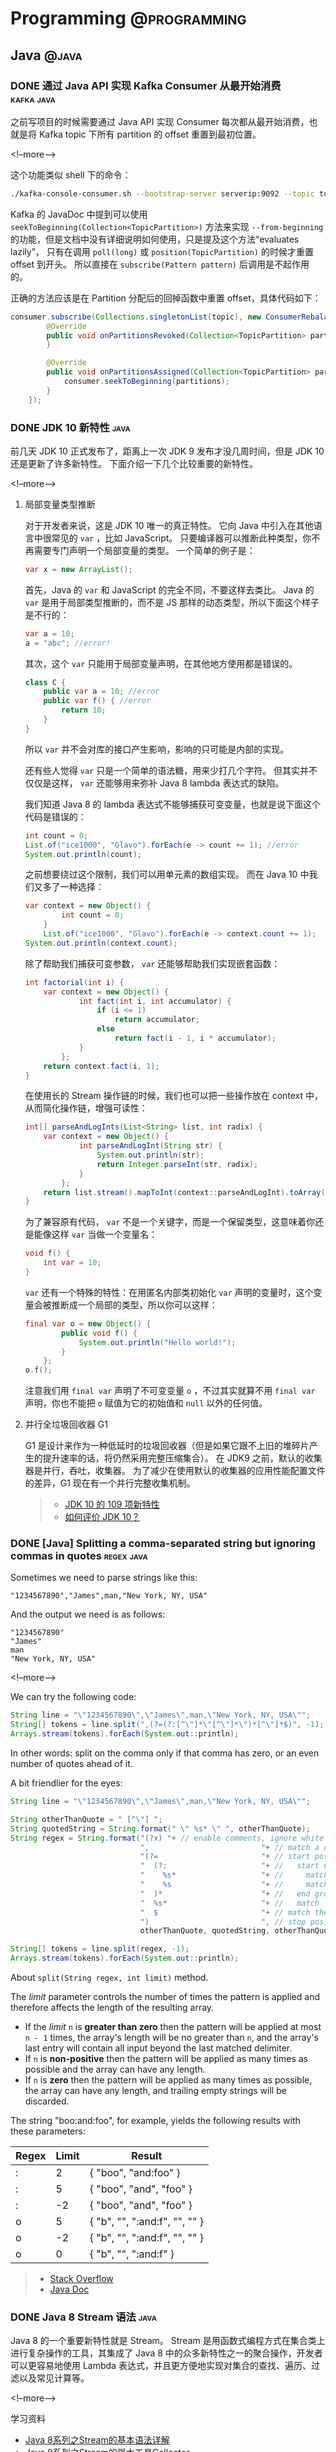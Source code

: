 #+OPTIONS: author:nil
#+HUGO_SECTION: post
#+HUGO_BASE_DIR: ../
#+HUGO_AUTO_SET_LASTMOD: t

* Programming :@programming:
** Java :@java:
*** DONE 通过 Java API 实现 Kafka Consumer 从最开始消费 :kafka:java:
CLOSED: [2018-03-06 Tue 22:07]
:PROPERTIES:
:EXPORT_FILE_NAME: kafka-consume-data-from-the-beginning
:EXPORT_HUGO_CUSTOM_FRONT_MATTER: :toc false
:END:
之前写项目的时候需要通过 Java API 实现 Consumer 每次都从最开始消费，也就是将 Kafka topic 下所有 partition 的 offset 重置到最初位置。

<!--more-->

这个功能类似 shell 下的命令：

#+BEGIN_SRC sh
./kafka-console-consumer.sh --bootstrap-server serverip:9092 --topic topic --from-beginning
#+END_SRC

Kafka 的 JavaDoc 中提到可以使用 =seekToBeginning(Collection<TopicPartition>)= 方法来实现 =--from-beginning= 的功能，但是文档中没有详细说明如何使用，只是提及这个方法“evaluates lazily”， 只有在调用 =poll(long)= 或 =position(TopicPartition)= 的时候才重置 offset 到开头。
所以直接在 =subscribe(Pattern pattern)= 后调用是不起作用的。

正确的方法应该是在 Partition 分配后的回掉函数中重置 offset，具体代码如下：

#+BEGIN_SRC java
consumer.subscribe(Collections.singletonList(topic), new ConsumerRebalanceListener() {
        @Override
        public void onPartitionsRevoked(Collection<TopicPartition> partitions) {
        }

        @Override
        public void onPartitionsAssigned(Collection<TopicPartition> partitions) {
            consumer.seekToBeginning(partitions);
        }
    });
#+END_SRC
*** DONE JDK 10 新特性 :java:
CLOSED: [2018-03-24 Sat 19:27]
:PROPERTIES:
:EXPORT_FILE_NAME: jdk-10-new-features
:END:
前几天 JDK 10 正式发布了，距离上一次 JDK 9 发布才没几周时间，但是 JDK 10 还是更新了许多新特性。
下面介绍一下几个比较重要的新特性。

<!--more-->

**** 局部变量类型推断
对于开发者来说，这是 JDK 10 唯一的真正特性。
它向 Java 中引入在其他语言中很常见的 =var= ，比如 JavaScript。
只要编译器可以推断此种类型，你不再需要专门声明一个局部变量的类型。
一个简单的例子是：

#+BEGIN_SRC java
var x = new ArrayList();
#+END_SRC

首先，Java 的 =var= 和 JavaScript 的完全不同，不要这样去类比。
Java 的 =var= 是用于局部类型推断的，而不是 JS 那样的动态类型，所以下面这个样子是不行的：

#+BEGIN_SRC java
var a = 10;
a = "abc"; //error!
#+END_SRC

其次，这个 =var= 只能用于局部变量声明，在其他地方使用都是错误的。

#+BEGIN_SRC java
class C {
    public var a = 10; //error
    public var f() { //error
        return 10;
    }
}
#+END_SRC

所以 =var= 并不会对库的接口产生影响，影响的只可能是内部的实现。

还有些人觉得 =var= 只是一个简单的语法糖，用来少打几个字符。
但其实并不仅仅是这样， =var= 还能够用来弥补 Java 8 lambda 表达式的缺陷。

我们知道 Java 8 的 lambda 表达式不能够捕获可变变量，也就是说下面这个代码是错误的：

#+BEGIN_SRC java
int count = 0;
List.of("ice1000", "Glavo").forEach(e -> count += 1); //error
System.out.println(count);
#+END_SRC

之前想要绕过这个限制，我们可以用单元素的数组实现。
而在 Java 10 中我们又多了一种选择：

#+BEGIN_SRC java
var context = new Object() {
        int count = 0;
    }
    List.of("ice1000", "Glavo").forEach(e -> context.count += 1);
System.out.println(context.count);
#+END_SRC

除了帮助我们捕获可变参数， =var= 还能够帮助我们实现嵌套函数：

#+BEGIN_SRC java
int factorial(int i) {
    var context = new Object() {
            int fact(int i, int accumulator) {
                if (i <= 1)
                    return accumulator;
                else
                    return fact(i - 1, i * accumulator);
            }
        };
    return context.fact(i, 1);
}
#+END_SRC

在使用长的 Stream 操作链的时候，我们也可以把一些操作放在 context 中，从而简化操作链，增强可读性：

#+BEGIN_SRC java
int[] parseAndLogInts(List<String> list, int radix) {
    var context = new Object() {
            int parseAndLogInt(String str) {
                System.out.println(str);
                return Integer.parseInt(str, radix);
            }
        };
    return list.stream().mapToInt(context::parseAndLogInt).toArray();
}
#+END_SRC

为了兼容原有代码， =var= 不是一个关键字，而是一个保留类型，这意味着你还是能像这样 =var= 当做一个变量名：

#+BEGIN_SRC java
void f() {
    int var = 10;
}
#+END_SRC

=var= 还有一个特殊的特性：在用匿名内部类初始化 =var= 声明的变量时，这个变量会被推断成一个局部的类型，所以你可以这样：

#+BEGIN_SRC java
final var o = new Object() {
        public void f() {
            System.out.println("Hello world!");
        }
    };
o.f();
#+END_SRC

注意我们用 =final var= 声明了不可变变量 =o= ，不过其实就算不用 =final var= 声明，你也不能把 =o= 赋值为它的初始值和 =null= 以外的任何值。

**** 并行全垃圾回收器 G1
G1 是设计来作为一种低延时的垃圾回收器（但是如果它跟不上旧的堆碎片产生的提升速率的话，将仍然采用完整压缩集合）。
在 JDK9 之前，默认的收集器是并行，吞吐，收集器。
为了减少在使用默认的收集器的应用性能配置文件的差异，G1 现在有一个并行完整收集机制。

#+BEGIN_QUOTE
- [[http://www.ajiatech.com/news/industryNews/828.html][JDK 10 的 109 项新特性]]
- [[https://www.zhihu.com/question/269244201/answer/347062385][如何评价 JDK 10？]]
#+END_QUOTE
*** DONE [Java] Splitting a comma-separated string but ignoring commas in quotes :regex:java:
CLOSED: [2018-03-24 Sat 21:04]
:PROPERTIES:
:EXPORT_FILE_NAME: split-a-comma-separated-string
:EXPORT_HUGO_CUSTOM_FRONT_MATTER: :toc false
:END:
Sometimes we need to parse strings like this:

#+BEGIN_SRC
"1234567890","James",man,"New York, NY, USA"
#+END_SRC

And the output we need is as follows:

#+BEGIN_SRC
"1234567890"
"James"
man
"New York, NY, USA"
#+END_SRC

<!--more-->

We can try the following code:

#+BEGIN_SRC java
String line = "\"1234567890\",\"James\",man,\"New York, NY, USA\"";
String[] tokens = line.split(",(?=(?:[^\"]*\"[^\"]*\")*[^\"]*$)", -1);
Arrays.stream(tokens).forEach(System.out::println);
#+END_SRC

In other words: split on the comma only if that comma has zero, or an even number of quotes ahead of it.

A bit friendlier for the eyes:

#+BEGIN_SRC java
String line = "\"1234567890\",\"James\",man,\"New York, NY, USA\"";

String otherThanQuote = " [^\"] ";
String quotedString = String.format(" \" %s* \" ", otherThanQuote);
String regex = String.format("(?x) "+ // enable comments, ignore white spaces
                             ",                         "+ // match a comma
                             "(?=                       "+ // start positive look ahead
                             "  (?:                     "+ //   start non-capturing group 1
                             "    %s*                   "+ //     match 'otherThanQuote' zero or more times
                             "    %s                    "+ //     match 'quotedString'
                             "  )*                      "+ //   end group 1 and repeat it zero or more times
                             "  %s*                     "+ //   match 'otherThanQuote'
                             "  $                       "+ // match the end of the string
                             ")                         ", // stop positive look ahead
                             otherThanQuote, quotedString, otherThanQuote);

String[] tokens = line.split(regex, -1);
Arrays.stream(tokens).forEach(System.out::println);
#+END_SRC

About =split(String regex, int limit)= method.

The /limit/ parameter controls the number of times the pattern is applied and therefore affects the length of the resulting array.

- If the /limit/ =n= is *greater than zero* then the pattern will be applied at most =n - 1= times, the array's length will be no greater than =n=, and the array's last entry will contain all input beyond the last matched delimiter.
- If =n= is *non-positive* then the pattern will be applied as many times as possible and the array can have any length.
- If =n= is *zero* then the pattern will be applied as many times as possible, the array can have any length, and trailing empty strings will be discarded.

The string "boo:and:foo", for example, yields the following results with these parameters:

| Regex | Limit | Result                        |
|-------+-------+-------------------------------|
| :     |     2 | { "boo", "and:foo" }          |
| :     |     5 | { "boo", "and", "foo" }       |
| :     |    -2 | { "boo", "and", "foo" }       |
| o     |     5 | { "b", "", ":and:f", "", "" } |
| o     |    -2 | { "b", "", ":and:f", "", "" } |
| o     |     0 | { "b", "", ":and:f" }         |

#+BEGIN_QUOTE
- [[https://stackoverflow.com/questions/1757065][Stack Overflow]]
- [[https://docs.oracle.com/javase/6/docs/api/java/lang/String.html#split(java.lang.String,%20int)][Java Doc]]
#+END_QUOTE
*** DONE Java 8 Stream 语法 :java:
CLOSED: [2018-07-14 Sat 17:53]
:PROPERTIES:
:EXPORT_FILE_NAME: java-8-stream
:EXPORT_HUGO_CUSTOM_FRONT_MATTER: :toc false
:END:
Java 8 的一个重要新特性就是 Stream。
Stream 是用函数式编程方式在集合类上进行复杂操作的工具，其集成了 Java 8 中的众多新特性之一的聚合操作，开发者可以更容易地使用 Lambda 表达式，并且更方便地实现对集合的查找、遍历、过滤以及常见计算等。

<!--more-->

学习资料
- [[https://blog.csdn.net/IO_Field/article/details/54971761][Java 8系列之Stream的基本语法详解]]
- [[https://blog.csdn.net/IO_Field/article/details/54971608][Java 8系列之Stream的强大工具Collector]]
- [[https://blog.csdn.net/io_field/article/details/54971555][Java 8系列之重构和定制收集器]]
- [[https://blog.csdn.net/IO_Field/article/details/54971679][Java 8 系列之 Stream 中万能的 reduce]]
*** DONE JVM 指令重排对双重校验锁单例模式的影响 :java:
CLOSED: [2018-10-28 Sun 18:27]
:PROPERTIES:
:EXPORT_FILE_NAME: singleton-and-jvm-instruction-rearrangement
:END:
下面的双重校验锁单例是线程安全的吗？

#+BEGIN_SRC java
public class Singleton {
    private static Singleton instance = null

        private Singleton() {}

        public static Singleton getInstance() {
            if (instance == null) {
                synchronzied(Singleton.class) {
                    if (instance == null) {
                        instance = new Singleton();
                    }
                }
            }
            return instance;
        }
}
#+END_SRC

<!--more-->

**** JVM 内存模型
Java 内存模型规定，对于多个线程共享的变量，存储在主内存当中，每个线程都有自己 *独立* 的工作内存，线程只能访问自己的工作内存，不可以访问其它线程的工作内存。
工作内存中保存了主内存共享变量的 *副本* ，线程要操作这些共享变量，只能通过操作工作内存中的副本来实现，操作完毕之后再同步回到主内存当中。
***** volatile 关键字
很多时候我们需要一个线程对共享变量的改动，其它线程也需要立即得知这个改动该怎么办呢？

Java 为此提供了 volatile 关键字，在声明变量的时候加入 volatile 关键字就可以保证变量的内存可见性，即变量改变对所有的线程都是立即可见的。

volatile 保证可见性的原理是在 *每次访问变量时都会进行一次刷新* ，因此每次访问都是主内存中最新的版本。
所以 volatile 关键字的作用之一就是保证 *变量修改* 的实时可见性。
**** 指令重排
指令重排序是 JVM 为了优化指令，提高程序运行效率进行的优化操作。
指令重排序包括编译器重排序和运行时重排序。
JVM 规范规定，指令重排序可以在不影响单线程程序执行结果前提下进行。
***** 指令重排示例
假设有这么两个共享变量 a 和 b：

#+BEGIN_SRC java
private int a;
private int b;
#+END_SRC

在线程 A 中有两条语句对这两个共享变量进行赋值操作：

#+BEGIN_SRC java
a = 1;
b = 2;
#+END_SRC

假设当线程 A 对 a 进行复制操作的时候发现这个变量在主内存已经被其它的线程加了访问锁，那么此时线程 A 怎么办？
等待释放锁？不，等待太浪费时间了，它会去尝试进行 b 的赋值操作，b这时候没被人占用，因此就会先为 b 赋值，再去为 a 赋值，那么执行的顺序就变成了：

#+BEGIN_SRC java
b = 2;
a = 1;
#+END_SRC
***** 指令重排导致出错
对于在同一个线程内，这样的改变是不会对逻辑产生影响的，但是在多线程的情况下指令重排序会带来问题。
看下面这个情景：

#+BEGIN_SRC java
// 在线程 A 中：
context = loadContext();
inited = true;

// 在线程 B 中：
while (!inited ) { //根据线程 A 中对 inited 变量的修改决定是否使用 context 变量
    sleep(100);
}
doSomethingwithconfig(context);
#+END_SRC

假设线程 A 中发生了指令重排序：

#+BEGIN_SRC java
inited = true;
context = loadContext();
#+END_SRC

那么 B 中很可能就会拿到一个尚未初始化或尚未初始化完成的 context，从而引发程序错误。
**** 指令重排导致单例模式失效
下面是一段双重校验锁单例模式：

#+BEGIN_SRC java
public class Singleton {
    private static Singleton instance = null

        private Singleton() {}

        public static Singleton getInstance() {
            if (instance == null) {
                synchronzied(Singleton.class) {
                    if (instance == null) {
                        instance = new Singleton();
                    }
                }
            }
            return instance;
        }
}
#+END_SRC

看似简单的一段赋值语句： =instance = new Singleton();= ，其实 JVM 内部已经转换为多条指令：

#+BEGIN_SRC java
memory = allocate(); //1：分配对象的内存空间
ctorInstance(memory); //2：初始化对象
instance = memory; //3：设置 instance 指向刚分配的内存地址
#+END_SRC

但是经过重排序后如下：

#+BEGIN_SRC java
memory = allocate(); //1：分配对象的内存空间
instance = memory; //3：设置 instance 指向刚分配的内存地址，此时对象还没被初始化
ctorInstance(memory); //2：初始化对象
#+END_SRC

可以看到指令重排之后，instance 指向分配好的内存放在了前面，而这段内存的初始化被排在了后面，在线程 A 初始化完成这段内存之前，线程 B 虽然进不去同步代码块，但是在同步代码块之前的判断就会发现 instance 不为空，此时线程 B 获得 instance 对象进行使用就可能发生错误。
**** 解决方法
volatile 关键字除了可以保证变量修改的可见性之外，还有另一个重要的作用：禁止指令重排序。
变量以关键字 volatile 修饰之后，就会阻止 JVM 对其相关代码进行指令重排，这样就能够按照既定的顺序指执行。

在《深入理解 Java 虚拟机》一书中提到

#+BEGIN_QUOTE
volatile 屏蔽指令重排的语义在 JDK1.5 中才被完全修复，此前的 JDK 中即使将变量声明为 volatile 也仍然不能完全避免重排序所导致的问题（主要是 volatile 变量前后的代码仍然存在重排序问题），这点也是在 JDK1.5 之前的 Java 中无法安全地使用 DCL（双锁检测）来实现单例模式的原因。
#+END_QUOTE
** Scala :@scala:
*** DONE Scala 学习资料 :@scala:
CLOSED: [2018-04-15 Sun 18:13]
:PROPERTIES:
:EXPORT_FILE_NAME: scala-materials
:END:
记录一些 Scala 的学习资料，感谢@hongjiang_wang 的整理。
[[http://hongjiang.info/scala/][原帖地址]]

<!--more-->

**** Akka
- [[http://hongjiang.info/akka-in-practice-1/][Actor 里的偏函数与性能]]
- [[http://hongjiang.info/akka-patterns-ask-with-temporary-actor/][Patterns.ask 是使用一个临时创建的 actor 发消息而非自身]]
- [[http://hongjiang.info/akka-mailbox-counter-extension/][对 actor 的邮箱计数]]
- [[http://hongjiang.info/never-ever-block-an-actor/][Never ever block an actor]]
**** 模式匹配
- [[http://hongjiang.info/scala-pattern-matching-1/][话说模式匹配(1) 什么是模式？]]
- [[http://hongjiang.info/scala-pattern-matching-2/][话说模式匹配(2) scala 里是怎么实现的?]]
- [[http://hongjiang.info/scala-pattern-matching-3/][话说模式匹配(3) 模式匹配的核心功能是解构！]]
- [[http://hongjiang.info/scala-pattern-matching-4/][话说模式匹配(4) 赋值语句与模式匹配]]
- [[http://hongjiang.info/scala-pattern-matching-5/][话说模式匹配(5) for 表达式中的模式匹配]]
- [[http://hongjiang.info/scala-pattern-matching-6/][话说模式匹配(6) case 类的细节]]
- [[http://hongjiang.info/scala-pattern-matching-7/][话说模式匹配(7) 一个构造器模式的例子(by case class)]]
- [[http://hongjiang.info/scala-pattern-matching-8/][话说模式匹配(8) 一个抽取器的例子]]
**** 类型相关
- [[http://hongjiang.info/scala-type-and-class/][scala 类型系统：1) 类型与类]]
- [[http://hongjiang.info/scala-type-system-classof-and-getclass/][scala 类型系统：2) classOf 与 getClass 方法的差异]]
- [[http://hongjiang.info/scala-type-system-singleton-type/][scala 类型系统：3) 单例类型]]
- [[http://hongjiang.info/scala-type-system-inner-type-and-type-projection/][scala 类型系统：4) 内部类，路径依赖类型&类型投影]]
- [[http://hongjiang.info/scala-type-system-structural-type/][scala 类型系统：5) 结构类型]]
- [[http://hongjiang.info/scala-type-system-compund-type/][scala 类型系统：6) 复合类型与 with 关键字]]
- [[http://hongjiang.info/scala-type-system-infix-type/][scala 类型系统：7) 中缀类型]]
- [[http://hongjiang.info/scala-type-system-type-keyword/][scala 类型系统：8) type 关键字]]
- [[http://hongjiang.info/scala-type-system-self-type/][scala 类型系统：9) this 别名&自身类型]]
- [[http://hongjiang.info/scala-intersection-type-and-union-type/][scala 类型系统：10) 交集类型与联合类型]]
- [[http://hongjiang.info/scala-upper-bounds-and-lower-bounds/][scala 类型系统：11) upper bounds & lower bounds]]
- [[http://hongjiang.info/scala-type-system-view-bounds/][scala 类型系统：12) view bounds]]
- [[http://hongjiang.info/scala-type-system-context-bounds/][scala 类型系统：13) context bounds]]
- [[http://hongjiang.info/scala-type-system-multiple-bounds/][scala 类型系统：14) multiple bounds]]
- [[http://hongjiang.info/scala-covariance-and-contravariance/][scala 类型系统：15) 协变与逆变]]
- [[http://hongjiang.info/scala-function-type/][scala 类型系统：16) 函数类型]]
- [[http://hongjiang.info/scala-structural-type-detail/][scala 类型系统：17) 结构类型的细节问题]]
- [[http://hongjiang.info/scala-type-system-volatile-type/][scala 类型系统：18) 不稳定(volatile)类型]]
- [[http://hongjiang.info/scala-type-system-manifest-vs-typetag/][scala 类型系统：19) Manifest 与 TypeTag]]
- [[http://hongjiang.info/scala-type-system-array-type/][scala 类型系统：20) 数组类型]]
- [[http://hongjiang.info/scala-type-specialization/][scala 类型系统：21) type specialization 与类爆炸]]
- [[http://hongjiang.info/scala-type-contraints-and-specialized-methods/][scala 类型系统：22) 类型约束与特定方法]]
- [[http://hongjiang.info/scala-type-evidence-and-union-type/][scala 类型系统：23) 用类型证明实现联合类型]]
- [[http://hongjiang.info/scala-higher-kinded-type/][scala 类型系统：24) 理解higher-kinded-type]]
- [[http://hongjiang.info/scala-type-lambda/][scala 类型系统：25) type lambda]]
- [[http://hongjiang.info/scala-type-classes-pattern/][scala 类型系统：26) type classes 模式]]
- [[http://hongjiang.info/scala-type-classes-review/][scala 类型系统：27) 回顾常见的 type classes]]
- [[http://hongjiang.info/scala-type-system-dependent-types/][scala 类型系统：28) 依赖类型]]
- [[http://hongjiang.info/scala-case-class-and-algebraic-data-type/][scala 类型系统：case class 与代数数据类型]]
- [[http://hongjiang.info/scala-type-inference/][scala 类型系统：类型推导]]
- [[http://hongjiang.info/scala-curry-howard-isomorphism/][scala 类型系统：柯里-霍华德同构]]
- [[http://hongjiang.info/scala-value-class-in-array/][scala 类型系统：值类型与数组]]
- [[http://hongjiang.info/scala-null-and-nothing/][scala 类型系统：Null 与 Nothing，造型问题]]
- [[http://hongjiang.info/scala-value-classes-detail/][scala 类型系统：值类型的细节]]
- [[http://hongjiang.info/scala-universal-traits/][scala 类型系统：通用特质(universal traits)]]
- [[http://hongjiang.info/scala-value-class-boxing-question/][scala 类型系统：值类型的装箱问题]]
- [[http://hongjiang.info/scala-value-classes/][scala 类型系统：值类型的一些限制]]
**** Shapeless
- [[http://hongjiang.info/shapeless-1-polymorphic-question/][shapeless(1): 从方法与函数的多态谈起]]
- [[http://hongjiang.info/shapeless-2-polymorphic-function-impl/][shapeless(2): 对函数(值)实现参数化多态]]
**** 类型推导相关
- [[http://hongjiang.info/generic-methods-2-partially-applied-functions/][泛型方法转换为部分应用函数时的类型推导问题]]
**** Spray
- [[http://hongjiang.info/spray-magnet-pattern/][spray 中的 Magnet 模式: typeclass 的一种特定方式]]
**** Monads & Monoids
- [[http://hongjiang.info/understand-monad-0/][我所理解的 monad(0)]]
- [[http://hongjiang.info/semigroup-and-monoid/][我所理解的 monad(1)：半群(semigroup)与幺半群(monoid)]]
- [[http://hongjiang.info/fold-and-monoid/][我所理解的 monad(2)：fold 与 monoid]]
- [[http://hongjiang.info/semigroup-and-parallel/][我所理解的 monad(3)：半群(semigroup)与并行运算]]
- [[http://hongjiang.info/understand-monad-4-what-is-functor/][我所理解的 monad(4)：函子(functor)是什么]]
- [[http://hongjiang.info/understand-monad-5-what-is-endofunctor/][我所理解的 monad(5)：自函子(Endofunctor)是什么]]
- [[http://hongjiang.info/understand-monad-6-combinator/][我所理解的 monad(6)：从组合子(combinator)说起]]
- [[http://hongjiang.info/understand-monad-7-action-combinator/][我所理解的 monad(7)：把 monad 看做行为的组合子]]
**** 翻译&笔记
- [[http://hongjiang.info/programming-in-scala-notes/][Programming in Scala 的阅读笔记]]
- [[http://hongjiang.info/effective-scala-chinese/][Effective Scala 中文版]]
- [[http://hongjiang.info/monads-are-elephants-part1-chinese][翻译 monads-are-elephants 第一部分]]
- [[http://hongjiang.info/monads-are-elephants-part2-chinese][翻译 monads-are-elephants 第二部分]]
- [[http://hongjiang.info/monads-are-elephants-part3-chinese][翻译 monads-are-elephants 第三部分]]
**** Scala pitfalls
- [[http://hongjiang.info/scala-pitfalls-0/][scala 雾中风景(0): 序]]
- [[http://hongjiang.info/scala-pitfalls-1/][scala 雾中风景(1): lambda 表达式的缩写]]
- [[http://hongjiang.info/scala-pitfalls-2/][scala 雾中风景(2): 小括号与花括号]]
- [[http://hongjiang.info/scala-pitfalls-3/][scala 雾中风景(3): for 表达式的背后]]
- [[http://hongjiang.info/scala-pitfalls-4/][scala 雾中风景(4): Unit 类型]]
- [[http://hongjiang.info/scala-pitfalls-5/][scala 雾中风景(5): 中缀表达]]
- [[http://hongjiang.info/scala-pitfalls-6/][scala 雾中风景(6): 内部类与模式匹配]]
- [[http://hongjiang.info/scala-pitfalls-7/][scala 雾中风景(7): val x:Int = x + 1 的问题]]
- [[http://hongjiang.info/scala-pitfalls-8/][scala 雾中风景(8): 高阶函数与 Unit 的谜题]]
- [[http://hongjiang.info/scala-pitfalls-9/][scala 雾中风景(9): List(1,2,3) == Seq(1,2,3) ?]]
- [[http://hongjiang.info/scala-pitfalls-10/][scala 雾中风景(10): 逆变点与协变点]]
- [[http://hongjiang.info/scala-pitfalls-11-type-erasure/][scala 雾中风景(11): isInstanceOf 与类型擦拭]]
- [[http://hongjiang.info/scala-app-trait-delay-init/][scala 雾中风景(12): App 特质的延迟初始化]]
- [[http://hongjiang.info/scala-pitfalls-13/][scala 雾中风景(13): 模式匹配中的逻辑或]]
- [[http://hongjiang.info/scala-pitfalls-14/][scala 雾中风景(14): trait 的泛型参数为何不支持 context bounds]]
- [[http://hongjiang.info/scala-pitfalls-15/][scala 雾中风景(15): class A { type T }与 class A[T] {}]]
- [[http://hongjiang.info/scala-pitfalls-16/][scala 雾中风景(16): println(1,2,3)为什么 work?]]
- [[http://hongjiang.info/scala-pitfalls-17/][scala 雾中风景(17): toSet()的谜题]]
- [[http://hongjiang.info/scala-pitfalls-18/][scala 雾中风景(18): postfix operator 的问题]]
- [[http://hongjiang.info/scala-pitfalls-19/][scala 雾中风景(19): MutableList 与 mutable.LinkedList 的问题]]
- [[http://hongjiang.info/scala-pitfalls-20/][scala 雾中风景(20): MutableList 迭代器的 bug]]
- [[http://hongjiang.info/scala-pitfalls-21-auto-tupling-and-auto-detupling/][scala 雾中风景(21): auto-tupling 与 auto-detupling]]
- [[http://hongjiang.info/scala-pitfalls-22/][scala 雾中风景(22): var 变量与赋值操作符]]
- [[http://hongjiang.info/scala-pitfalls-23-nothing-caused-npe/][scala 雾中风景(23): Nothing 类型引发的 NullPointerException]]
- [[http://hongjiang.info/scala-pitfalls-24/][scala 雾中风景(24): break 与异常捕获]]
- [[http://hongjiang.info/scala-pitfalls-25-try-finally-expr-type-infer/][scala 雾中风景(25): try-finally 表达式的类型推导]]
- [[http://hongjiang.info/scala-pitfalls-26/][scala 雾中风景(26): 变量查找的问题]]
**** 诊断
- [[http://hongjiang.info/scala-diagnose-1/][scala 的诊断方法(1) 使用-Xprint:typer 看语法糖的背后]]
- [[http://hongjiang.info/scala-diagnose-2/][scala 的诊断方法(2) 在 repl 下用 reify 查看表达式的翻译结果]]
- [[http://hongjiang.info/scala-diagnose-3/][scala 的诊断方法(3) 在 repl 下统计方法的执行时间]]
- [[http://hongjiang.info/scala-diagnose-4/][scala 的诊断方法(4) -Ytyper-debug 编译项]]
- [[http://hongjiang.info/scalac-aspects/][scala 的诊断方法(5) 用 scalac-aspects 诊断 scalac 各阶段耗时]]
**** 函数与函数式风格
- [[http://hongjiang.info/scala-parenthesis-and-apply/][无参方法与小括号问题]]
- [[http://hongjiang.info/scala-uniform-access-principle/][scala 中的无参方法与统一访问原则]]
- [[http://hongjiang.info/scala-eta-conversion/][scala 中的 eta-conversion]]
- [[http://hongjiang.info/closure-var-banding/][闭包变量绑定问题]]
- [[http://hongjiang.info/scala-quicksort/][如何写一段符合 scala 语言习惯的快速排序]]
- [[http://hongjiang.info/double-pound-sign-and-hashcode/][Any.##方法与 hashCode 的区别]]
- [[http://hongjiang.info/scala-named-arguments/][scala 中的有名参数]]
- [[http://hongjiang.info/scala-canbuildfrom-detail/][map 函数，隐式参数 CanBuildFrom 的细节]]
- [[http://hongjiang.info/scala-function-polymorphic/][scala 中函数类型的多态]]
- [[http://hongjiang.info/scala-vs-ocaml/][scala 不是函数式语言，与 Ocaml 的对比]]
- [[http://hongjiang.info/foldleft-and-foldright/][foldLeft 与 foldRight]]
- [[http://hongjiang.info/eta-conversion-and-eta-expansion/][再谈 eta-conversion 与 eta-expansion]]
- [[http://hongjiang.info/currying-and-builder-pattern/][柯里化(currying)与构造器(Builder)模式]]
**** 集合相关
- [[http://hongjiang.info/tuple-iterator/][对 tuple 进行迭代]]
- [[http://hongjiang.info/string-as-collection/][String 当作集合处理时的方法]]
- [[http://hongjiang.info/scala-union-diff-intersect/][scala 中集合的交集、并集、差集]]
- [[http://hongjiang.info/tuple1-purpose/][Tuple1 的存在意义？]]
- [[http://hongjiang.info/why-tuples-only-to-22/][为什么 scala 中的 tuple 定义了 22 个(Tuple22)?]]
- [[http://hongjiang.info/scala-any2arrowassoc/][二元组箭头表达式背后的语法糖]]
- [[http://hongjiang.info/scala-list-apply/][通过 List.apply 方法构造 List 的背后逻辑]]
**** API pitfalls
- [[http://hongjiang.info/scala-api-pitfalls-1/][scala 类库中的 api 陷阱(1): LinkedList.append]]
**** REPL 相关
- [[http://hongjiang.info/repl-misc/][repl 杂记]]
- [[http://hongjiang.info/scala-repl-modes/][repl 下的几种模式]]
- [[http://hongjiang.info/scala-repl-javap/][repl 下的 javap]]
- [[http://hongjiang.info/scala-repl-kind/][scala2.11 的 repl 下增加了 kind 命令]]
**** Scala 2.10+
- [[http://hongjiang.info/scala210-eval-script/][scala2.10 中 eval 一段 script]]
- [[http://hongjiang.info/scala210-repl-cp-do-not-work/][scala2.10.1 的 repl 下:cp 命令不能工作]]
- [[http://hongjiang.info/scala-sip-18/][scala2.10 中采纳了 SIP-18:模块化语言特性]]
- [[http://hongjiang.info/for-comprehension-val-definition/][scala2.10 里的 for 表达式已经不允许对变量声明 val]]
- [[http://hongjiang.info/scala-compiler-delambdafy/][scala2.11 编译环节的一些变动: delambdafy]]
- [[http://hongjiang.info/scala-211-compiler-lint/][scala2.11 编译器对 lint 的增强]]
**** 未分类
- [[http://hongjiang.info/scala-lazy-and-dcl/][lazy 变量与双重检测锁(DCL)]]
- [[http://hongjiang.info/scala-static-forwarders/][scala 里的静态代理(static-forwarders)]]
- [[http://hongjiang.info/scala-counting…ated-character/][统计诗经中最常使用的叠词]]
- [[http://hongjiang.info/serializable-annotation-deprecated/][scala2.9 中@serializable 注释已不鼓励使用]]
- [[http://hongjiang.info/scala-package-root-prefix/][import _root_.xxx 中的_root_前缀表示 xxx 包名是绝对路径]]
- [[http://hongjiang.info/scala-process/][scala 中执行外部命令(scala.sys.process)]]
- [[http://hongjiang.info/classloader-question-on-import-classes/][classloader 问题：import my.package._ 是否会 load 该包下所有的 class?]]
- [[http://hongjiang.info/scala-unicode-reserved-words/][scala 中有 Unicode 的关键字]]
- [[http://hongjiang.info/cannot-find-soucecode-of-class-any/][Any 类的源码在哪儿？]]
- [[http://hongjiang.info/scala-compiler-bug/][scala 编译器的一个 bug]]
- [[http://hongjiang.info/scala-bug-210-object-as-type/][scala bug 系列：2.10 编译器把单例当作类型的 bug]]
- [[http://hongjiang.info/scala-simulate-javascript-generator/][scala 里模拟 javascript/python 里的生成器的效果]]
- [[http://hongjiang.info/null-cast-to-value-type/][null 造型为值类型时为何不抛异常]]
- [[http://hongjiang.info/scala-int-unbox-for-null/][Int 与 Integer 的拆箱问题]]
- [[http://hongjiang.info/functional-programming-in-scala-chinese-version/][Scala 函数式编程中文版已上架]]
- [[http://hongjiang.info/scala-style-checker/][scalastyle 工具]]
**** 分享与交流
- [[http://hongjiang.info/scala-function-and-closure/][分享 ppt: scala 中的函数与闭包]]
- [[http://hongjiang.info/scala-19lou/][与 19 楼的交流]]
- [[http://hongjiang.info/scala-shanghai-512/][上海 scala 爱好者聚会(2013)]]
- [[http://hongjiang.info/adc2013/][阿里技术嘉年华 2013]]
- [[http://hongjiang.info/scala-hangzhou-2013-1019/][2013 华东 scala 爱好者聚会(杭州)]]
- [[http://hongjiang.info/scala-shanghai-2014/][华东地区 scala 爱好者聚会(2014 上海)]]
- [[http://hongjiang.info/scala-shanghai-2015/][华东地区 scala 爱好者聚会(2015 上海)]]
- [[http://hongjiang.info/scala-in-wacai/][Scala 在挖财的应用实践]]
- [[http://hongjiang.info/archsummit-beijing-2015/][ArchSummit 北京 2015 小记]]
**** 依赖注入
- [[http://hongjiang.info/cake-pattern-and-di/][Cake Pattern 与依赖注入]]
- [[http://hongjiang.info/scala-self-type-and-di/][scala 中的 self type(自身类型)与依赖注入]]
** Build :@build:
*** DONE 通过 Gradle 打包外部依赖 :gradle:build:
CLOSED: [2018-03-03 Sat 19:04]
:PROPERTIES:
:EXPORT_FILE_NAME: package-dependency-via-gradle
:EXPORT_HUGO_CUSTOM_FRONT_MATTER: :toc false
:END:
有时候我们需要通过 Gradle 将依赖打包进 Jar 包中，下面代码中的 =fatJar= 任务可以实现此功能。

<!--more-->

#+BEGIN_SRC groovy
group 'com.example'
version '0.1.0'

apply plugin: 'java'

sourceCompatibility = 1.8

repositories {
    mavenCentral()
}

dependencies {
    compile fileTree(dir: 'lib', include: '*.jar')
    compile group: 'org.apache.kafka', name: 'kafka-clients', version: '1.0.0'
    compile group: 'org.slf4j', name: 'slf4j-simple', version: '1.7.25'
    testCompile group: 'junit', name: 'junit', version: '4.12'
}

tasks.withType(JavaCompile) {
    options.encoding = "UTF-8"
}

task fatJar(type: Jar) {
    manifest {
        attributes 'Main-Class': 'com.example.stk.Main'
    }
    from { configurations.compile.collect { it.isDirectory() ? it : zipTree(it) } }
    with jar
}
#+END_SRC

另外， =dependencies= 代码块中的 =fileTree= 用于将外部的依赖包通过 Gradle 管理。

=attributes 'Main-Class': 'com.example.stk.Main'= 指定 Jar 包的主类。
** Linux :@linux:
*** DONE Git Clone 下载速度慢的解决方法 :tip:git:
CLOSED: [2018-04-30 Mon 20:09]
:PROPERTIES:
:EXPORT_FILE_NAME: git-clone-slow-solution
:EXPORT_HUGO_CUSTOM_FRONT_MATTER: :toc false
:END:
在国内 Git clone 仓库奇慢无比，通过以下配置可以提升下载速度。

#+BEGIN_SRC sh
git config --global http.postBuffer 524288000
#+END_SRC
*** DONE Linux 下清空 Page cache :page_cache:linux:
CLOSED: [2018-11-08 Thu 00:09]
:PROPERTIES:
:EXPORT_FILE_NAME: clear-page-cache
:EXPORT_HUGO_CUSTOM_FRONT_MATTER: :toc false
:END:
使用下面这条命令：

#+BEGIN_SRC sh
sync; echo 1 > /proc/sys/vm/drop_caches
#+END_SRC

<!--more-->

*sync 命令:*

Linux sync 命令用于数据同步，sync 命令是在关闭 Linux 系统时使用的。

Linux 系统中欲写入硬盘的资料有的时候会了效率起见，会写到 filesystem buffer 中，这个 buffer 是一块记忆体空间，如果欲写入硬盘的资料存于此 buffer 中，而系统又突然断电的话，那么资料就会流失了，sync 指令会将存于 buffer 中的资料强制写入硬盘中。

*/proc/sys/vm/drop_caches:*

- To free pagecache, use:
  #+BEGIN_SRC sh
echo 1 > /proc/sys/vm/drop_caches
  #+END_SRC
- To free dentries and inodes, use:
  #+BEGIN_SRC sh
echo 2 > /proc/sys/vm/drop_caches
  #+END_SRC
- To free pagecache, dentries and inodes, use:
  #+BEGIN_SRC sh
echo 3 >/proc/sys/vm/drop_caches
  #+END_SRC
** Windows :@windows:
*** DONE Windows 下使用 Powershell 批量重命名文件 :powershell:windows:
CLOSED: [2018-03-18 Sun 18:47]
:PROPERTIES:
:EXPORT_FILE_NAME: powershell-bulk-rename
:EXPORT_HUGO_CUSTOM_FRONT_MATTER: :toc false
:END:
当我们下载了一部电视剧或是动漫时，通常文件名非常长，会包含视频的分辨率、字幕组等信息，但是我们通常只会关心这是第几集。。。

<!--more-->

于是就开始寻找 Windows 下批量重命名的方法。
虽然 Windows 下的命令行没有 Linux 下方便，但是还是提供了必备的功能。

以下就是通过 Powershell 实现批量正则重命名文件。

#+BEGIN_SRC sh
Get-ChildItem *.mp4 | Rename-Item -NewName { $_.name -replace '.*Vol\.([0-9]{1}).*', 'Video_$1.mp4' }
#+END_SRC

其中管道前是列出所有 mp4 文件。
=Rename-Item= 的一般形式是 =Rename-Item -Path <String> -NewName <String>= 。
大括号内是通过正则替换字符串。

另外 =Get-ChildItem= 的别名是 =ls= ， =Rename-Item= 的别名是 =rni= 。
* Algorithm :@algorithm:
** Heuristic :@heuristic_algorithm:
*** DONE 用遗传算法求解 N 皇后问题 :genetic_algorithm:
CLOSED: [2018-03-11 Sun 00:07]
:PROPERTIES:
:EXPORT_FILE_NAME: solving-n-queens-problem-with-genetic-algorithm
:END:
**** N 皇后问题
首先介绍八皇后问题。八皇后问题是一个以国际象棋为背景的问题：如何能够在 =8×8= 的国际象棋棋盘上放置八个皇后，使得任何一个皇后都无法直接吃掉其他的皇后？
为了达到此目的，任两个皇后都不能处于同一条横行、纵行或斜线上。

八皇后问题可以推广为更一般的 N 皇后摆放问题：这时棋盘的大小变为 =N×N= 。

<!--more-->

**** 遗传算法
遗传算法（Genetic Algorithm, GA）是借鉴生物界自然选择和自然遗传机制的启发式搜索算法。
它模拟一个人工种群的进化过程，通过选择、交叉以及变异等机制，在每次迭代中都保留一组候选个体，重复此过程，种群经过若干代进化后，理想情况下其适应度达到近似最优的状态。
***** 算法过程
总结一下是下列几个步骤：
1. 初始化种群（Initial population）
2. 计算适应度（Fitness function）
3. 选择（Selection）
4. 交叉（Crossover）
5. 变异（Mutation）

用伪代码来描述就是：

#+BEGIN_SRC
START
Generate the initial population
Compute fitness
REPEAT
    Selection
    Crossover
    Mutation
    Compute fitness
UNTIL population has converged
STOP
#+END_SRC
***** 编码与解码
实现遗传算法的第一步就是明确对求解问题的编码和解码方式。

一般有两种编码方式，各具优缺点：
- 实数编码：直接用实数表示基因，容易理解且不需要解码过程，但容易过早收敛，从而陷入局部最优。
- 二进制编码：稳定性高，种群多样性大，但需要的存储空间大，需要解码且难以理解。

在本问题中可以采用实数编码，例如，当 =N = 8= 时，其中一个编码可以是 =78563412= ，其中每一个数字的位置代表皇后在棋盘上的行数，每一个值代表皇后在当前行中所出列的位置。
比如 =6= 代表该皇后在棋盘的第 4 行第 6 列。
***** 个体与种群
“染色体”表达了某种特征，这种特征的载体，称为“个体”。
许多这样的个体组成了一个种群。
***** 适应度函数
遗传算法中，一个个体（解）的好坏用适应度函数值来评价。
在本问题中，有多少皇后满足要求就是适应度函数。

适应度函数值越大，解的质量越高。
适应度函数是遗传算法进化的驱动力，也是进行自然选择的唯一标准，它的设计应结合求解问题本身的要求而定。
***** 选择
选择操作是从前代种群中选择多对较优个体，一对较优个体称之为一对父母，让父母们将它们的基因传递到下一代，直到下一代个体数量达到种群数量上限。

在选择操作前，将种群中个体按照适应度从小到大进行排列。

采用轮盘赌选择方法（当然还有很多别的选择方法），各个个体被选中的概率与其适应度函数值大小成正比。
轮盘赌选择方法具有随机性，在选择的过程中可能会丢掉较好的个体，所以可以使用精英机制，将前代最优个体直接选择。

在本问题中，直接将适应度最高的两个个体作为父母。
***** 交叉
两个待交叉的不同的染色体（父母）根据交叉概率按某种方式交换其部分基因。
一般来说交叉概率比较大。

可以采用单点交叉法，也可以使用其他交叉方法，应根据实际情况定义合适的交叉算法。
***** 变异
染色体按照变异概率进行染色体的变异。一般来说变异概率比较小。

可以采用单点变异法，也可以使用其他变异方法。
**** Java 实现
#+BEGIN_SRC java
import java.util.*;
import java.util.stream.Collectors;

public class Queen {
    private static int N = 10;
    private static double RATE = 0.3;

    public static void main(String[] args) {
        Queen queen = new Queen();
        HashSet<String> result = new HashSet<>();
        int[] father = queen.init();
        int[] mother = queen.init();
        int times = 3000000;
        for (int i = 0; i < times; i++) {
            List<Integer[]> son = new ArrayList<>();
            for (int j = 0; j < N; j++) {
                son.add(Arrays.stream(queen.crossover(father, mother)).boxed().toArray(Integer[]::new));
            }
            son = queen.mutation(son);
            Map<Integer[], Integer> res = queen.selection(son);
            for (Map.Entry<Integer[], Integer> c : res.entrySet()) {
                if (c.getValue() == 0) result.add(Arrays.toString(c.getKey()));
            }
            father = Arrays.stream(res.entrySet().iterator().next().getKey()).mapToInt(k -> k).toArray();
            mother = Arrays.stream(res.entrySet().iterator().next().getKey()).mapToInt(k -> k).toArray();
        }
        System.out.println("Solutions: " + result.size());
    }

    private int[] init() {
        List<Integer> list = new ArrayList<>();
        for (int i = 1; i <= N; i++) list.add(i);
        Collections.shuffle(list);
        return list.stream().mapToInt(i -> i).toArray();
    }

    private int[] crossover(int[] originFather, int[] originMother) {
        int[] father = Arrays.copyOf(originFather, N);
        int[] mother = Arrays.copyOf(originMother, N);
        int[] rend = new int[N];
        for (int i = 0; i < N; i++) {
            rend[i] = Math.random() >= 0.5 ? 0 : 1;
        }
        int[] son = new int[N];
        int f = 0, m = 0;
        for (int i = 0; i < N; i++) {
            if (rend[i] == 0) {
                for (f = 0; f < N; f++) if (father[f] != 0) break;
            } else {
                for (m = 0; m < N; m++) if (mother[m] != 0) break;
            }
            son[i] = rend[i] == 0 ? father[f] : mother[m];
            for (int j = 0; j < N; j++) {
                if (father[j] == son[i]) father[j] = 0;
                if (mother[j] == son[i]) mother[j] = 0;
            }
        }
        return son;
    }

    private List<Integer[]> mutation(List<Integer[]> chromosomes) {
        for (Integer[] chromosome : chromosomes) {
            if (Math.random() < RATE) continue;
            int i = (int) (Math.random() * N);
            int j = (int) (Math.random() * N);
            if (i == j) continue;
            chromosome[i] ^= chromosome[j];
            chromosome[j] ^= chromosome[i];
            chromosome[i] ^= chromosome[j];
        }
        return chromosomes;
    }

    private Integer fitness(Integer[] result) {
        int res = 0;
        for (int i = 0; i < N; i++) {
            for (int j = i + 1; j < N; j++) {
                if (Math.abs(result[i] - result[j]) == j - i) res++;
            }
        }
        return res;
    }

    private Map<Integer[], Integer> selection(List<Integer[]> son) {
        Map<Integer[], Integer> result = son.stream().collect(Collectors.toMap(x -> x, this::fitness));
        result = result.entrySet().stream().sorted(Map.Entry.comparingByValue()).collect(Collectors.toMap(Map.Entry::getKey, Map.Entry::getValue, (oldValue, newValue) -> oldValue, LinkedHashMap::new));
        return result;
    }
}
#+END_SRC
**** N 皇后解的个数
|  N |        Solutions |
|----+------------------|
|  1 |                1 |
|  2 |                0 |
|  3 |                0 |
|  4 |                2 |
|  5 |               10 |
|  6 |                4 |
|  7 |               40 |
|  8 |               92 |
|  9 |              352 |
| 10 |              724 |
| 11 |             2680 |
| 12 |            14200 |
| 13 |            73712 |
| 14 |           365596 |
| 15 |          2279184 |
| 16 |         14772512 |
| 17 |         95815104 |
| 18 |        666090624 |
| 19 |       4968057848 |
| 20 |      39029188884 |
| 21 |     314666222712 |
| 22 |    2691008701644 |
| 23 |   24233937684440 |
| 24 |  227514171973736 |
| 25 | 2207893435808352 |

#+BEGIN_QUOTE
- [[https://www.zhihu.com/question/23293449][知乎 - 如何通俗易懂地解释遗传算法？有什么例子？]]
#+END_QUOTE
*** DONE 启发式算法概述 :heuristic_algorithm:
CLOSED: [2018-10-28 Sun 15:42]
:PROPERTIES:
:EXPORT_FILE_NAME: heuristic-algorithm-overview
:EXPORT_HUGO_CUSTOM_FRONT_MATTER: :toc false
:END:
启发式算法（Heuristic Algorithm）是相对于最优化算法提出的。它有不同的定义：
- 其中一种是，一个基于直观或经验构造的算法，在可接受的花费（指计算时间和空间）下给出待解决组合优化问题每一个实例的一个可行解，该可行解与最优解的偏离程度一般不能被预计。
- 另一种是，启发式算法是一种技术，这种技术使得在可接受的计算成本内去搜寻最好的解，但不一定能保证所得的可行解和最优解，甚至在多数情况下，无法阐述所得解同最优解的近似程度。

<!--more-->

启发式算法是一种近似算法，它更像是一种算法框架，定义了算法的流程步骤，并没有成型的理论体系。

有一类的通用启发式策略称为元启发式算法（Metaheuristic），通常使用乱数搜寻技巧。
他们可以应用在非常广泛的问题上，但不能保证效率。
近年来随着智能计算领域的发展，出现了一类被称为超启发式算法（Hyper-Heuristic Algorithm）的新算法类型。

以下表格是对启发式算法的分类：

|                | 传统启发式算法 | 元启发式算法 | 超启发式算法                   |
|----------------+----------------+--------------+--------------------------------|
| 搜索空间       | 由实例解构成   | 由实例解构成 | 由启发式算法构成               |
| 问题的领域知识 | 需要           | 需要         | 不需要（或很少需要）           |
| 典型类别       | 局部搜索       | 蚁群算法     | 基于随机选择的超启发式算法     |
|                | 爬山法         | 粒子群算法   | 基于贪心策略的超启发式算法     |
|                | 贪心法         | 模拟退火算法 | 基于元启发式算法的超启发式算法 |
|                |                | 遗传算法     | 基于学习的超启发式算法         |
|                |                | 禁忌搜索     |                                |
|                |                | 进化规划     |                                |
|                |                | 进化策略     |                                |
|                |                | 变邻域搜索   |                                |
|                |                | 人工神经网络 |                                |
*** DONE 粒子群算法 :particle_swarm_optimization:heuristic_algorithm:
CLOSED: [2018-10-28 Sun 15:42]
:PROPERTIES:
:EXPORT_FILE_NAME: particle-swarm-optimization
:EXPORT_HUGO_CUSTOM_FRONT_MATTER: :mathjax true :mathjaxEnableSingleDollar true
:END:
**** 粒子群算法 （Particle Swarm Optimization, PSO）
粒子群算法，也称粒子群优化算法或鸟群觅食算法，来源于对一个简化社会模型的模拟。
PSO 算法属于进化算法的一种，和模拟退火算法相似，它也是从随机解出发，通过迭代寻找最优解，它也是通过适应度来评价解的品质，但它比遗传算法规则更为简单，它没有遗传算法的“交叉”（Crossover）和“变异”（Mutation）操作，它通过追随当前搜索到的最优值来寻找全局最优。
这种算法以其实现容易、精度高、收敛快等优点引起了学术界的重视，并且在解决实际问题中展示了其优越性。
粒子群算法是一种并行算法。

<!--more-->

**** 算法原理
设想这样一个场景：一群鸟在随机搜索食物。
在这个区域里只有一块食物。
所有的鸟都不知道食物在那里。
但是他们知道当前的位置离食物还有多远。
那么找到食物的最优策略是什么呢。
最简单有效的就是搜寻目前离食物最近的鸟的周围区域。

PSO 从这种模型中得到启示并用于解决优化问题。
PSO 中，每个优化问题的解都是搜索空间中的一只鸟。
我们称之为“粒子”。
所有的粒子都有一个由被优化的函数决定的适应值（fitness value），每个粒子还有一个速度决定他们飞翔的方向和距离。
然后粒子们就追随当前的最优粒子在解空间中搜索。

PSO 算法是基于群体的，根据对环境的适应度将群体中的个体移动到好的区域。
然而它不对个体使用演化算子，而是将每个个体看作是$D$维搜索空间中的一个没有体积的微粒（点），在搜索空间中以一定的速度飞行，这个速度根据它本身的飞行经验和同伴的飞行经验来动态调整。
第$i$个微粒表示为 $X_i = (x_{i1}, x_{i2}, ..., x_{iD})$ ，它经历过的最好位置（有最好的适应值）记为 $P_i = (p_{i1}, p_{i2}, ..., p_{iD})$ ，也称为 $pBest$ 。
在群体所有微粒经历过的最好位置的索引号用符号 $g$ 表示，即 $P_g$ ，也称为 $gBest$ 。
微粒 $i$ 的速度用 $V_i = (v_{i1}, v_{i2}, ..., v_{iD})$ 表示。
对每一代，它的第 $d$ 维 $(1 ≤ d ≤ D)$ 根据如下方程进行变化：

$$v_{id} = w \cdot v_{id} + c_1 \cdot rand() \cdot (p_{id} - x_{id}) + c_2 \cdot rand() \cdot (p_{gd} - x_{id})$$

$$x_{id} = x_{id} + v_{id}$$

其中 $w$ 为惯性权重（Inertia Weight）， $c_1$ 和 $c_2$ 为加速常数（Acceleration Constants），rand()为在[0,1]范围里变化的随机值。
此外，微粒的速度 $V_i$ 被一个最大速度 $V_{max}$ 所限制。
如果当前对微粒的加速导致它的在某维的速度 $v_{id}$ 超过该维的最大速度 $v_{max,d}$ ，则该维的速度被限制为该维最大速度 $v_{max,d}$ 。
**** 算法流程
1. 初始化一群微粒（群体规模为 $m$ ），包括随机的位置和速度；
2. 评价每个微粒的适应度；
3. 对每个微粒，将它的适应值和它经历过的最好位置 $pBest$ 的作比较，如果较好，则将其作为当前的最好位置 $pBest$ ；
4. 对每个微粒，将它的适应值和全局所经历最好位置 $gBest$ 的作比较，如果较好，则重新设置 $gBest$ 的索引号；
5. 根据上述方程变化微粒的速度和位置；
6. 如未达到结束条件（通常为足够好的适应值或达到一个预设最大代数$G_{max}$），回到 2。
* Research :@research:
** DONE Tips for conducting a Systematic Literature Review :tip:slr:
CLOSED: [2017-08-07 Mon 14:33]
:PROPERTIES:
:EXPORT_FILE_NAME: tips-for-conducting-a-slr
:EXPORT_HUGO_CUSTOM_FRONT_MATTER: :toc false
:END:
A good systematic review might achieve most or all of the following (Baumeister & Leary, 1997; Bem, 1995; Cooper, 2003):

<!--more-->

- Establish to what extent existing research has progressed towards clarifying a particular problem;
- Identify relations, contradictions, gaps, and inconsistencies in the literature, and explore reasons for these (e.g., by proposing a new conceptualisation or theory which accounts for the inconsistency);
- Formulate general statements or an overarching conceptualization (make a point, rather than summarizing all the points everyone else has made; Sternberg, 1991);
- Comment on, evaluate, extend, or develop theory;
- In doing these things, provide implications for practice and policy;
- Describe directions for future research.
** DONE 什么会和“Ops”碰撞出火花？ :devops:aiops:operations:
CLOSED: [2017-09-09 Sat 08:12]
:PROPERTIES:
:EXPORT_FILE_NAME: xops
:END:
最近 AIOps 非常火，加上之前对 DevOps 做了一些研究，现在找了一些带有 Ops 的词，在此做了一些整理。

<!--more-->

*** DevOps
DevOps（英文 Development 和 Operations 的组合）是一组过程、方法与系统的统称，用于促进开发（应用程序/软件工程）、技术运营和质量保障（QA）部门之间的沟通、协作与整合。
它的出现是由于软件行业日益清晰地认识到：为了按时交付软件产品和服务，开发和运营工作必须紧密合作。
*** AIOps
AIOps，也就是基于算法的 IT 运维（Algorithmic IT Operations），是由 Gartner 定义的新类别，源自业界之前所说的 ITOA (IT Operations and Analytics)。
我们已经到达了这样的一个时代，数据科学和算法正在被用于自动化传统的 IT 运维任务和流程。
算法被集成到工具里，帮助企业进一步简化运维工作，把人类从耗时又容易出错的流程中解放出来。人们不再需要在遗留的管理系统中定义和管理无穷无尽的规则和过滤器。

#+BEGIN_QUOTE
- [[https://www.quora.com/What-are-algorithmic-IT-operations-AIOps][What are algorithmic IT operations (AIOps)?]]
- [[http://www.infoq.com/cn/news/2017/06/AIOps-ai-relation][AIOps 是什么？它与 AI 有什么关系？]]
#+END_QUOTE
*** DevSecOps
DevSecOps 是糅合了开发、安全及运营理念以创建解决方案的全新方法，是 DevOps 与 SecOps 的结合。
DevSecOps 的作用和意义建立在 *每个人都对安全负责* 的理念之上，其目标是在不影响安全需求的情况下快速的执行安全决策，将决策传递至拥有最高级别环境信息的人员。

DevSecOps 宣言：
1. CIO 驱动
2. 不同团队间的相互协作
3. 专注于风险，而非安全

#+BEGIN_QUOTE
- [[http://www.devsecops.org/blog/2015/2/15/what-is-devsecops][What is DevSecOps?]]
- [[http://devopsagenda.techtarget.com/opinion/The-DevOps-concept-NoOps-DataOps-and-what-comes-next][The DevOps concept: NoOps, DataOps and what comes next]]
- [[http://blog.oneapm.com/apm-tech/643.html][DevSecOps 简介（一）]]
- [[http://blog.oneapm.com/apm-tech/507.html][什么是 DevSecOps？系列（一）]]
#+END_QUOTE
*** BizDevOps
BizDevOps，也被称作 DevOps 2.0，是一种鼓励开发、运维和业务团队携手合作的软件开发方式，使组织能够更快地开发软件，更好地响应用户需求，最终实现收益最大化。

#+BEGIN_QUOTE
- [[http://searchsoftwarequality.techtarget.com/definition/BizDevOps-Business-Development-and-Operations][BizDevOps (Business, Development and Operations)]]
#+END_QUOTE
*** DataOps
DataOps (data operations) 是一种设计、实施和维护分布式数据架构的方法，这些数据架构支持实际生产中大多数的开源工具和框架。
受 DevOps 运动的启发，DataOps 力求加快运行在大数据处理框架上的应用生产。
像 DevOps 一样，DataOps 旨在打破 IT 运维和软件开发团队的壁垒，鼓励业界利益相关者同数据工程师，数据科学家和分析师之间的合作，以最灵活，最有效的方式使用该组织的数据来实现正面的业务成果。

#+BEGIN_QUOTE
- [[http://searchdatamanagement.techtarget.com/definition/DataOps][DataOps (data operations)]]
- [[http://devopsagenda.techtarget.com/opinion/The-DevOps-concept-NoOps-DataOps-and-what-comes-next][The DevOps concept: NoOps, DataOps and what comes next]]
- [[https://en.wikipedia.org/wiki/DataOps][Wiki]]
#+END_QUOTE
*** NoOps
NoOps (no operations) 是一种理念，IT 环境可以从基础架构进行自动化和抽象化，不需要专门的团队来管理内部软件。
在 NoOps 场景下，维护和一些其他的由运维执行的任务将会被自动实施。
NoOps 背后的两个主要驱动力是 IT 自动化和云计算。

#+BEGIN_QUOTE
- [[http://searchcloudapplications.techtarget.com/definition/noops][NoOps]]
- [[http://devopsagenda.techtarget.com/opinion/The-DevOps-concept-NoOps-DataOps-and-what-comes-next][The DevOps concept: NoOps, DataOps and what comes next]]
#+END_QUOTE
*** ChatOps
ChatOps 在 GitHub 上广受赞誉，是指由对话驱动的开发。
将工具植入到对话当中，使用被关键插件和脚本改良过的聊天机器人，团队能够自动执行任务和协作，效果更好、成本更低、速度更快。

以下是项目经理的观点：在聊天室里，团队成员输入命令来配置机器人，它们通过自定义脚本和插件来执行命令，从代码部署到安全事件响应再到团队成员提醒，范围极广。随着命令被不断执行，整个团队协作也实时进行。

#+BEGIN_QUOTE
- [[http://searchitoperations.techtarget.com/definition/ChatOps][ChatOps]]
- [[http://devopsagenda.techtarget.com/opinion/ChatOps-and-VoiceOps-make-DevOps-integration-easier-than-ever][ChatOps and VoiceOps make DevOps integration easier than ever]]
- [[http://www.csdn.net/article/a/2017-04-10/15926999][DevOps 理念升级，ChatOps 概述及实践经验]]
- [[http://blog.daocloud.io/chatops-pagerduty/][ChatOps 是什么？该如何使用呢？]]
#+END_QUOTE
*** VoiceOps
相对于 ChatOps，VoiceOps 更进了一步，它将虚拟语音助手集成到了运维工具中。

#+BEGIN_QUOTE
- [[http://devopsagenda.techtarget.com/opinion/ChatOps-and-VoiceOps-make-DevOps-integration-easier-than-ever][ChatOps and VoiceOps make DevOps integration easier than ever]]
#+END_QUOTE
*** SecOps
同 DevOps 统一开发和运维类似，SecOps 是解决安全团队和运维团队隔阂的管理方法。
SecOps 将安全和运维团队联系起来，共同分担责任，分享流程和使用工具，以此在不牺牲安全性的前提下维持正常运行时间和性能。

#+BEGIN_QUOTE
- [[https://www.govloop.com/what-is-secops/][What is SecOps?]]
#+END_QUOTE
*** WebOps
WebOps (Web operations) 是处理 Web 应用和其支持系统中复杂事务的 IT 系统管理领域。
WebOps 工程领域包括应用部署、管理、维护、配置和修复。

优秀的 WebOps 工程师会对以下技术有深入的理解：网络、路由、交换、防火墙、负载均衡、高可用、灾难恢复、TCP 和 UDP 服务、NOC 管理、硬件规格、多种不同 UNIX 发行版、多种 Web 服务器技术、缓存技术、多种数据库、存储基础设施、密码学、算法、容量规划。

#+BEGIN_QUOTE
- [[http://whatis.techtarget.com/definition/WebOps-Web-operations][WebOps (Web operations)]]
#+END_QUOTE
*** HumanOps
HumanOps 是一套关注运行基础设施人力方面的原则。
它强调了运行系统团队的重要性，而不仅仅是系统本身。
基础设施的健康状况不仅仅是硬件、软件、自动化和正常运行时间 —— 它还包括团队的健康和福利。
HumanOps 的目标是改善和保持团队的健康：促进沟通，减少疲劳和减轻压力。

#+BEGIN_QUOTE
- [[https://github.com/HumanOps/HumanOps/blob/master/HumanOps.rst][HumanOps]]
- [[http://devopsagenda.techtarget.com/opinion/DevOps-and-HumanOps-Efficiency-meets-empathy][DevOps and HumanOps: Efficiency meets empathy]]
#+END_QUOTE
*** DesignOps
基于 DevOps 的理念和实践，DesignOps 有助于优化开发者和设计师之间的沟通和协作，以便更快的生产更好的产品。

#+BEGIN_QUOTE
- [[http://searchsoftwarequality.techtarget.com/news/450421998/DesignOps-Bridging-the-developer-designer-communication-gap][DesignOps: Bridging the developer, designer communication gap]]
#+END_QUOTE
*** Anti-DevOps
Anti-DevOps 是一种反对 DevOps 革命的理念。
已经有 DevOps 的批评者抱怨 DevOps 是在“杀死开发人员”，或者 DevOps 只适用于像 Netflix 和 Google 这样的大型组织。
如果这样的情绪大量聚集，软件组织可能会重新采用传统软件交付模式而推迟 DevOps 的实施。

#+BEGIN_QUOTE
- [[http://devopsagenda.techtarget.com/opinion/The-DevOps-concept-NoOps-DataOps-and-what-comes-next][The DevOps concept: NoOps, DataOps and what comes next]]
#+END_QUOTE
** DONE 智能时代的新运维「CNUTCon 2017 上海」 :aiops:devops:operations:
CLOSED: [2017-09-17 Sun 12:39]
:PROPERTIES:
:EXPORT_FILE_NAME: cnutcon2017
:END:
在今年的 9 月 10 至 11 日，有幸获得导师的邀请，参加了全球运维技术大会。
这篇博客记录了会上一些有意思的内容。
文章写的比较随意，主要是给自己看 ~(￣▽￣)~*

<!--more-->

*** 开场
主持人介绍了运维的演变过程。

运维的演变：

SA → Ops → DevOps → SRE

运维平台的演变：

流程化 → 工具化 → Web 化 → 自动化 → 智能化

最后提了新运维下的热门技术：
- DevOps
- AIOps
- Serverless
- SRE
- 智能化运维
- 自动化运维
*** 为什么说 AIOps 是未来，百度的思考与实践
百度做了一个运维自动化的能力分级，类似于 CMMI。

[[/cnutcon2017/baidu-aiops.png]]
*** 基于日志 trace 的智能故障定位系统
日志抽样的方式：
- 匀质抽样
- 异常抽样
- 人工抽样
*** CNUTCon 夜聊：谈谈智能时代的新运维
阿里许晓斌讲师认为：需要智能化运维是因为应用程序不易运维。
他更关注 Cloud Native。
与其运维系统做的好，不如应用更好的去适应云。
*** 微服务场景下的 Serverless 架构实践
什么是 Serverless：

[[/cnutcon2017/serverless-definition.png]]

Serverless 的优缺点以及未来：

[[/cnutcon2017/serverless-summery.png]]

日志管理平台：

[[/cnutcon2017/serverless-log-platform.png]]
*** 天猫 DevOps 转型实践
天猫内部正在编写给新人的 DevOps 权威指南。
我们很希望能得到天猫的支持，但是很遗憾，文档仅供内部使用，并不开放。
*** 基于虚拟化的 CI/CD 流程与基础架构建设
美团使用 Jenkins 作为 CI 服务器的原因：
- 开源，插件开发成本低。
- 社区活跃，技术成熟，培训成本低。
- 安全性。可以部署在私有系统上。

为什么要自研部署系统：
- 部署场景比较复杂，需要适应实际的业务需求，特别是关系到生产环境，现有的系统不合适。
- 而 Jenkins 作为 CI 系统满足了大部分需求，各个厂商都差不多。
*** 全方位的监控与智能透明的自动化运维
一些日志工具：

[[/cnutcon2017/log-solution.png]]

其中 graylog 可以根据需求拉取特定日志。

[[/cnutcon2017/chatops.png]]

ChatOps 可以方便移动运维。
IBM 有 70%的时间在用 Chatbot。

[[http://www.cnutcon.com/][CNUTCon 2017 官网 →]]
** DONE 编译中文 LaTeX :tip:latex:
CLOSED: [2017-09-22 Fri 09:15]
:PROPERTIES:
:EXPORT_FILE_NAME: compile-latex-in-chinese
:EXPORT_HUGO_CUSTOM_FRONT_MATTER: :toc false
:END:
之前想用中文写 LaTeX，查了几次总是忘记，在此记录。

<!--more-->

只要在文件开头加入以下代码：

#+BEGIN_SRC latex
% !TEX program = xelatex
\documentclass{ctexart}
#+END_SRC
** DONE How to choose an open source license? :tip:license:open_source:
CLOSED: [2017-09-27 Wed 13:45]
:PROPERTIES:
:EXPORT_FILE_NAME: choose-an-open-source-license
:EXPORT_HUGO_CUSTOM_FRONT_MATTER: :toc false
:END:
This is a simple description of popular free software license made by [[http://paulmillr.com/][Paul Miller]].

<!--more-->

[[/open-source-license/open-source-licenses.png]]

Choosing an open source license can be really confusing. Fortunately, GitHub has created [[https://choosealicense.com/][ChooseALicense.com]] to help us make that decision.
* Emacs :@emacs:
** DONE Org mode 导出中文 PDF :org_mode:latex:emacs:
CLOSED: [2019-01-29 Tue 01:32]
:PROPERTIES:
:EXPORT_FILE_NAME: org-mode-export-pdf-in-chinese
:EXPORT_HUGO_CUSTOM_FRONT_MATTER: :toc false
:END:
只要在文件开头加入以下代码

<!--more-->

#+BEGIN_SRC org
,#+LATEX_COMPILER: xelatex
,#+LATEX_HEADER: \usepackage{xeCJK}
#+END_SRC
* Reading :@reading:
** DONE 大型网站技术架构读书笔记 :architecture:
CLOSED: [2016-07-10 Sun 14:57]
:PROPERTIES:
:EXPORT_FILE_NAME: notes-on-technical-architecture-of-large-websites
:END:
本文为《大型网站技术架构：核心原理与案例分析》的读书笔记。

<!--more-->

*** 大型网站架构模式
- 分层：分层业务
- 分割：同层业务进行分割，如购物、论坛、搜索、广告
- 分布式
  + 分布式应用和服务
  + 分布式静态资源
  + 分布式数据和存储
  + 分布式计算
- 集群
- 缓存
  + CDN
  + 反向代理
  + 本地缓存
  + 分布式缓存
- 异步
- 冗余
- 自动化
- 安全
*** 大型网站核心架构要素
性能、可用性、伸缩性、扩展性和安全性
*** 网站的高性能架构
**** Web 前端性能优化
- 浏览器访问优化
  + 减少 http 请求
  + 使用浏览器缓存
  + 启用压缩
  + CSS 放在页面最上面，JavaScript 放在页面最下面
  + 减少 Cookie 传输
- CDN 加速
- 反向代理
**** 应用服务器性能优化
- 分布式缓存
  + 频繁修改的数据：不要缓存频繁修改的数据。
  + 没有热点的访问：大部分数据访问应该集中在小部分数据。
  + 数据不一致与脏读：容忍数据的不一致。
  + 缓存可用性：分布式缓存服务器集群。
  + 缓存预热：在缓存系统启动时就把数据加载好。
  + 缓存穿透：将不存在的数据也缓存（value 值为 null）。
- 异步操作
- 使用集群
- 代码优化
  + 多线程
  + 资源复用：单例和对象池
  + 数据结构
  + 垃圾回收
**** 存储性能优化
- 机械硬盘 vs. 固态硬盘
- B+树 vs. LSM 树
- RAID vs. HDFS
*** 网站的高可用架构
**** 高可用的应用
- 通过负载均衡进行无状态服务的失效转移
- 应用服务器集群的 Session 管理
  + Session 复制：适用小型网站。
  + Session 绑定：将同一 IP 的请求分发到同一台服务器。极少使用。
  + 利用 Cookie 记录 Session：将 Session 记录在客户端，每次请求就发送到服务器。
  + 服务器处理后将修改的 Session 响应给客户端。
  + Session 服务器
**** 高可用的服务
- 分级管理：服务优先级
- 超时设置
- 异步调用：消息队列
- 服务降级
  + 拒绝服务：拒绝低优先级应用的调用。
  + 关闭功能：关闭部分不重要的服务，或者服务内部关闭部分不重要的功能。
- 幂等性设计：在服务层保证服务重复调用和调用一次产生的结果相同。
**** 高可用的数据
- CAP 原理
  + 数据一致性 Consistency
    * 数据强一致性：各个副本总是一致。
    * 数据用户一致：各个副本可能不一致，通过纠错和校验机制确定一个一致的数据给用户。
    * 数据最终一致：一段时间后一致。
  + 数据可用性 Availability
  + 分区耐受性 Partition Tolerance
- 数据备份
  + 冷备份：物理存储，无法保证数据最终一致性。
  + 热备份：异步热备份和同步热备份。
- 失效转移
  + 失效确认：心跳检测和应用程序访问失败报告。
  + 访问转移
  + 数据恢复
**** 软件质量保障
- 网站发布
- 自动化测试
- 预发布验证
- 代码控制：版本控制
- 自动化发布
- 灰度发布：部分发布
**** 网站运行监控
- 监控数据采集
  + 用户行为日志收集
    * 服务器端日志收集
    * 客户端浏览器日志收集
  + 服务器性能监控
  + 运行数据报告
- 监控管理
  + 系统报警
  + 失效转移
  + 自动优雅降级
*** 网站的伸缩性架构
**** 网站架构的伸缩性设计
- 不同功能进行物理分离实现伸缩
- 单一功能通过集群规模实现伸缩
**** 应用服务器集群的伸缩性设计
- HTTP 重定向负载均衡：根据用户的 HTTP 请求计算真实的服务器地址，并写入 HTTP 重定向响应中返回。

  优点是简单。
  缺点是两次请求，性能差；
  重定向服务器可能成为瓶颈，集群伸缩性规模有限；
  HTTP302 响应码重定向可能使搜索引擎判断为 SEO 作弊，降低排名。
  因此不多见。

  [[/notes-on-technical-architecture-of-large-websites/redirect-load-balance.jpg]]

- DNS 域名解析负载均衡：在 DNS 中映射多个 IP，根据算法返回 IP 地址。

  大型网站总是部分使用 DNS 域名解析，作为第一级的负载均衡手段，得到的服务器同样也是负载均衡的内部服务器，最后将请求分发到真实的服务器上。

  [[/notes-on-technical-architecture-of-large-websites/dns-load-balance.jpg]]

- 反向代理负载均衡：优点是负载均衡和反向代理集成在一起，部署简单。缺点是可能成为瓶颈。

  [[/notes-on-technical-architecture-of-large-websites/reverse-proxy-load-balance.jpg]]

- IP 负载均衡：将用户请求的目的地址修改为真实服务器地址，并接收响应，最后修改源地址返回给用户。

  [[/notes-on-technical-architecture-of-large-websites/ip-load-balance.jpg]]

- 数据链路层负载均衡：将真实服务器设置和负载均衡服务器相同的虚拟 IP，把用户请求的 mac 地址修改为真实服务器，服务器直接响应到用户。

  [[/notes-on-technical-architecture-of-large-websites/data-link-load-balance.jpg]]

- 负载均衡算法
  + 轮询（Round Robin, RR）
  + 加权轮询（Weighted Round Robin, WRR）
  + 随机（Random）：也可以用加权随机算法。
  + 最少连接（Least Connections）：分发到连接最少的服务器上。
  + 源地址散列（Source Hashing）：把 IP 地址进行 Hash 计算。
**** 数据存储服务器集群的伸缩性设计
- 关系数据库集群：主从读写分离、分库（业务分割）、分片（将一张表拆分）。
- NoSQL 数据库：Apache HBase
** DONE 关于《自控力》 :self_control:
CLOSED: [2018-11-22 Thu 01:43]
:PROPERTIES:
:EXPORT_FILE_NAME: about-self-control
:END:
读完《自控力》后在此对一些重要观点进行记录。

<!--more-->

*** 第一章 我要做，我不要，我想要：什么是意志力？为什么意志力至关重要？
#+BEGIN_QUOTE
核心思想：意志力实际上是“我要做” “我不要”和“我想要”这三种力量。它们协同努力，让我们变成更好的自己。
#+END_QUOTE

- 牢记自己真正想要的是什么。
- 增强意志力的一件简单、无痛的事--冥想。神经学家发现，如果你经常让大脑冥想，它不仅会变得擅长冥想，还会提升你的自控力，提升你集中注意力、管理压力、克制冲动和认识自我的能力。
- 自控力是一个过程，在这个过程中，人们不断偏离目标，又不断把注意力收回来。
- 每个意志力挑战都是一次自我博弈。
*** 第二章 意志力的本能：人生来就能抵制奶酪蛋糕的诱惑
#+BEGIN_QUOTE
核心思想：意志力是种生理本能，它和压力一样，通过不断进化来保护我们不受自身伤害。
#+END_QUOTE

- 三思而后行：先让自己放慢速度，而不是给自己加速（比如应激反应）。
- 任何给你的身心带来压力的东西都会影响自控力的生理基础，甚至会摧毁你的意志力。
- 通过呼吸实现自控：将呼吸频率降低到每分钟 4～6 次。
- 自控力的良药是锻炼。
- 充足的睡眠可以帮助获得更强的意志力。
- 为了能够保持健康、维持幸福生活，你需要放弃对意志力的完美控制。即便你增强了自己的意志力，你也不可能完全控制自己想什么、感觉什么、说什么或者做什么。你需要明智地使用意志力的能量。
- 从压力和自控力中恢复的最佳途径就是放松。
- 当我处在慢性压力中，迎接意志力挑战的是最冲动的自己，想要赢得意志力挑战，我们需要调整到正确的身心状态，用能量去自控，而不是自卫。这就意味着，我们需要从压力中恢复过来，保证有能量做最好的自己。
*** 第三章 累到无力抵抗：为什么自控力和肌肉一样有极限？
#+BEGIN_QUOTE
核心思想：自控力就像肌肉一样有极限。自控力用得太多会疲惫，但坚持训练能增强自控力。
#+END_QUOTE

- 意志力的肌肉模式告诉我们，自控力从早上到晚上会逐渐减弱。
- 突然增加的糖分会让你在短期内面对紧急情况时有更强的意志力。但从长远来说，过度依赖糖分并不是自控的好方法。
- “自控力肌肉”锻炼模式：
  + 增强“我不要”的力量：不随便发誓、用不常用的手进行日常活动等。
  + 增强“我想要”的力量：每天都做一些事（但不是你已经在做的事），用来养成习惯或不再找借口。
  + 增强自我监控能力：认真记录一件你平常不关注的事。
- 自控力的极限和身体的极限是一样的道理，也就是说，我们总是在意志力真正耗尽之前就感到无法坚持了。
- 如果我们想增强自控力，就要考虑如何支撑住最疲惫的自己，而不是指望最理想的自己突然出现来拯救生活。
- 我们面临的挑战是，像聪明的运动员那样去训练，去提升我们的极限，但要一步一个脚印地去做。当我们虚弱的时候，我们能从动力中汲取能量。同样，我们也能让疲惫的自己做出明智的选择。
*** 第四章 容忍罪恶：为何善行之后会有恶行？
#+BEGIN_QUOTE
核心思想：当我们将意志力挑战看成衡量道德水平的标准时，善行就会允许我们做坏事。为了能够更好地自控，我们需要忘掉美德，关注目标和价值观。
#+END_QUOTE

- 我们很容易认为，纵容自己就是对美德最好的奖励。我们忘记了自己真正的目标，向诱惑屈服了。
- “道德许可”最糟糕的部分并不是它可疑的逻辑，而是它会诱使我们做出背离自己最大利益的事。它让我们相信，放弃节食、打破预算、多抽根烟这些不良行为都是对自己的“款待”。
- 不要把支持目标实现的行为误认为是目标本身。不是说你做了一件和你目标一致的事情，你就不会再面临危险了。
- 进步可能会让我们放弃曾经为之奋斗的东西。
- “道德许可”并不只计算过去的善行，我们同样可能看到未来，认为我们计划要做的善行也值得称赞。
- 我们不断期望明天能做出和今天不同的选择，但这种期望是错误的。
- 如果我们预料到自己无法完成设定的目标，那么还不如在开始之前就认输。如果我们现在表现糟糕，却用对未来的乐观期待来演示它，那么还不如一开始就不要设定这个目标。
- 当“光环效应”（只关注一个事物最有益的品质，而忽视其他）影响到你的意志力挑战时，你需要找到最具体的测量标准（比如卡路里、花费、消耗或浪费的时间），以此判断这个选择是否和你的目标相符。
- 如果只是按照“正确”和“错误”来判断做过的事，而不是牢记我们真正想要的东西，就会带来与目标相抵触的冲动，并允许我们做出妨碍自己的行动。想要做到始终如一，我们就需要认同目标本身，而不是我们做善事时的光环。
*** 第五章 大脑的弥天大谎：为什么我们误把渴望当幸福？
#+BEGIN_QUOTE
核心思想：我们的大脑错把奖励的承诺当作快乐的保证，所以，我们会从不可能带来满足的事物中寻找满足感。
#+END_QUOTE

- 多巴胺的首要功能是让我们追求快乐，而不是让我们快乐。
- 虽然我们所处的世界总让我们产生欲望，但我们只要用心观察，就能看透一些东西。知道那是怎么一回事并不能完全消除你的欲望，但它能让你至少有机会抗争一下，锻炼一下“我不要”力量。
- 我们误把渴望的感觉当作了快乐。
- 当我们把自己从错误的奖励承诺中解放出来时，我们常常发现，我们误以为的快乐源泉，其实正是痛苦的根源。
- 如果我们想拥有自控力，就需要区分让我们的生活有意义的真实奖励，和让我们分散精力、上瘾的虚假奖励。
*** 第六章 “那又如何”：情绪低落为何会使人屈服于诱惑？
#+BEGIN_QUOTE
核心思想：情绪低落会使人屈服于诱惑，摆脱罪恶感会让你变得更强大。
#+END_QUOTE

- 当你感到压力时，你的大脑就会指引着你，让你去做它认为能带给你快乐的事情。
- “恐惧管理”的方法能让我们不去想那个不可避免的死亡。但当我们在诱惑中寻找慰藉的时候，我们是在不自觉地加速迈向坟墓的脚步。
- 导致更多堕落的行为并不是第一次的放弃，而是第一次放弃后产生的羞耻感、罪恶感、失控感和绝望感。一旦你陷入了这样的循环，似乎除了继续做下去，就没有别的出路了。当你（又一次）责备自己（又一次）屈服于诱惑的时候，往往会带来更多意志力的失败，造成更多的痛苦。但是， 你寻求安慰的东西并不能中断这个循环，它只会给你带来更深切的罪恶感。
- 自我批评会降低积极性和自控力，而且也是最容易导致抑郁的因素。它不仅耗尽了“我要做”的力量，还耗尽了“我想要”的力量。相反，自我同情则会提升积极性和自控力。
- 在个人挫折面前，持自我同情态度的人比持自我批评态度的人更愿意承担责任。他们也更愿意接受别人的反馈和建议，更可能从这种经历中学到东西。
- 我们必须避免常见的意志力陷阱，即用“改变的承诺”而不是“改变”来改善我们的心情。
*** 第七章 出售未来：及时享乐的经济学
#+BEGIN_QUOTE
核心思想：我们无法明确地预知未来，这为我们带来了诱惑，让我们拖延着不做某些事。
#+END_QUOTE

- 当你觉得自己无法做到“不会有下一次”的时候，不妨用“10 分钟延迟法则”来增强你的自控力。
- 在这 10 分钟里，一定要时刻想着长远的奖励，抵制住诱惑。
*** 第八章 传染：为什么意志力会传染？
#+BEGIN_QUOTE
核心思想：自控受到社会认同的影响，这使得意志力和诱惑都具有传染性。
#+END_QUOTE

- 我们个人的选择在很大程度上会受他人想法、意愿和行为的影响。甚至，我们认为他们想要我们做什么，都会影响我们的选择。
- 研究发现，我们很容易感染别人的目标，从而改变自己的行为。
- 目标传染在两个方向上都会起作用--你既可以感染自控，也可能感染自我放纵。
- 在每天刚开始的时候花几分钟想想自己的目标，想想你会怎么受到诱惑，想要改变自己的目标。
- 当我们看到别人忽视规则、受欲望支配的时候，我们更可能在任何冲动面前选择屈服。
- 如果我们想让别人更有意志力，就要让他们相信自控是个社会规范。
- 在考虑如何做出选择时，我们经常想象自己是别人评估的对象。这为人们自控提供了强大的精神支持。预想自己实现目标后会非常自豪的人，更有可能坚持到底并获得成功，预想自己的行为会受到谴责也很有效。
- 即使面对诱惑，自豪的力量也会让你安然度过。
- 想象别人的目光是很有激励作用，但如果我们失败了，别人毫不掩饰的轻蔑目光则会让我们羞于公开露面。
- 把意志力挑战变成集体项目。
*** 第九章 别读这章：“我不要”力量的局限性
#+BEGIN_QUOTE
核心思想：试图压抑自己的想法、情绪和欲望，只会产生相反的效果，让你更容易去想、去感受、去做 你原本最想逃避的事。
#+END_QUOTE

- 人越是想摆脱某种想法，这种想法就越可能回到意识中，这并不意味着这个想法是真实的，也不意味着这个想法很重要。
- 去想自己所想，追随自己的感觉，这是治疗焦虑、抑郁、嗜食和各种上瘾症状的有效方法。放弃控制内心感受，反而能让我们更好的控制外在行为。
- 如果我们控制思想和行为失败了，我们会认为是自己压抑得不够，而不会认为压抑思想的方法根本行不通。这反而会使我们更强烈地想要压抑自己。
- 直面自身欲望，但不要付诸行动。
- 把“我不要”变成“我想要”
** DONE 如何成为卓有成效的管理者？ :management:
CLOSED: [2020-03-08 Sun 18:39]
:PROPERTIES:
:EXPORT_FILE_NAME: how-to-be-an-effective-executive
:END:
读完《卓有成效的管理者》后在此对一些重要观点进行记录。

<!--more-->

*** 掌握自己的时间
有效的管理者知道应该将他们的时间用在什么地方。
他们所能控制的时间非常有限，他们会有系统地工作，来善用这有限的时间。
**** 记录时间
时间是最稀有的资源，通常是一项限制因素，因为时间的供给丝毫没有弹性。

要提高管理者的有效性，第一步就是记录时间耗用的实际情形。

时间记录可以使用小册子自己记录。
但重要的是必须在处理某一工作的“当时”立即加以记录，而不能事后凭记忆补记。
**** 管理时间
***** 如何诊断自己的时间
试问以下几个问题：
1. 首先要找出什么事根本不必做，这些事做了也完全是浪费时间，于最终的成果无助。
2. 时间记录上的哪些活动可以由别人代为参加而又不影响效果。
3. 还有一项时间浪费的因素，是管理者自己可以控制并且可以消除的，这项因素是：管理者在浪费别人的时间。

   一个简单的方法可以诊断出来：去问问你的下属。
***** 消除浪费时间的活动
1. 找出由于缺乏制度或远见而产生时间浪费的因素。

   应注意的现象，是机构中一而再，再而三出现同样的“危机”。
   同样的危机如果出现了第二次，就绝不应该再让它出现第三次。

   一项重复出现的危机应该是可以预见的，并不仅限于组织的较低层次。
   组织中的每一部门都深受其害。
   同一个危机如果重复出现，往往是疏忽和懒散造成的。
   同理，一个管理上了轨道的组织，常常是一个令人觉得兴味索然的组织。
2. 人员过多，也常造成时间的浪费。

   判断人数是否过多，有一个靠得住的标准。
   如果一个高级管理人员，尤其是经理，不得不将他工作时间的 1/10 花在处理所谓的“人际关系问题”上，花在处理纠纷和摩擦上，花在处理争执和合作问题上，那么这个单位人数就过多了。
3. 另一个常见的浪费时间的原因，是组织不健全。其表现就是会议太多。

   会议是组织缺陷的一种补救措施。
   会议太多，表示职位结构不当，也表示单位设置不当。
   会议太多，表示本应由一个职位或一个单位做的工作，分散到几个职位或几个单位去了。
   同时表示职责混乱以及未能将信息传送给需要的人员。
4. 最后一项浪费时间的因素，是信息功能不健全。

   另一种同样常见的现象，是信息的表达方式不当，其后果有时更为严重。
**** 统一安排时间
第一步应先估计究竟有多少“自由时间”真正是他自己的时间，然后保留出相当分量的一段连续性的整块时间来。
一旦发现还有别的事情在“蚕食”他保留的时间，便立刻再仔细分析他的时间记录，再将其中比较次要的工作重新过滤一次。

对时间的控制与管理不能一劳永逸。
要持续不断地做时间记录，定期对这些记录进行分析，还必须根据自己可以支配的时间的多少，给一些重要的活动定下必须完成的期限。
*** 我能贡献什么
有效的管理者重视对外界的贡献。
他们并非为工作而工作，而是为成果而工作。
他们不会一接到工作就一头钻进去，更不会一开头就探究工作的技术和手段，他们会首先自问：“别人期望我做出什么成果？”
**** 管理者的承诺
有效性表现在以下三个方面：
1. 自己的工作，包括工作内容、工作水准、工作标准及其影响；
2. 自己与他人的关系，包括对上司、同事和下属；
3. 各项管理手段的运用，例如会议或报告等。

一般机构对成效的要求往往表现在以下三个方面：
1. 直接成果；
2. 树立新的价值观及对这些价值观的重新确认；
3. 培养与发明明天所需要的人才。
**** 正确的人际关系
有效人际关系的基本要求：
1. 互相沟通；
2. 团队合作；

   强调贡献有助于横向的沟通，因此能够促进团队合作。
3. 自我发展；

   个人能否有所发展，在很大程度上要看你是否重视贡献。
4. 培养他人。

   重视贡献的管理者必然会同时启发他人寻求自我发展。
**** 有效的会议
有效的管理者在会议开始时，会先说明会议的目的和要求达成的贡献。
同时，他还要设法让会议紧紧围绕着主题。
他绝不会使会议成为一次摆龙门阵的机会，任大家随便发言。
当然，如果会议的目的是在激发大家的思想和创见，他也不会仅让某一个人滔滔不绝。
他会刺激每一位与会人员的发言兴趣。
但是在会议结束之前，，他会回到开场所介绍的主题，使会议获得的结论与主题相符。
*** 如何发挥人的长处
有效的管理者善于利用长处，包括自己的长处、上司的长处、同事的长处和下属的长处。
他们还善于抓住有利形势，做他们能做的事。
他们不会把工作建立在自己的短处上，也绝不会去做自己做不了的事。
**** 要用人所长
如何用人才能既发挥他人的长处，又不致陷入因人设事的陷阱呢？
大致来说，不外乎下面 4 个原则：
1. 卓有成效的管理者不会认为职位是上天或上帝创造的。

   要将自己管辖下的职位都设置得合情合理。
   一旦发现某职位设计不当，他会立刻重新设计，而不会设法寻找天才来担任，他知道组织的好坏不是由天才来验证的。
   只有“让平凡人都能做出不平凡的事”的组织，才是好的组织。
2. 职位的要求要严格，而涵盖要广。

   这是说，合理的职位，是对具有才干的人的挑战。
   同时因为职位的涵盖很广，所以人们可以把与任务有关的优势转化为切实的成果。
3. 卓有成效的管理者在用人时，会先考虑某人能做什么，而不是先考虑职位的要求是什么。

   有效的管理者，通常有他自己的一套与众不同的考评方式。
   这套方式，第一步是列出对某人过去职务和现任职务所期望的贡献，再把某人的实际绩效记录与这项期望贡献相对照，然后检讨下面 4 个问题：
   1. 哪方面的工作他确实做得很好？
   2. 因此，哪方面的工作他可能会做得更好？
   3. 为了充分发挥他的长处，他还应该再学习或获得哪些知识？
   4. 如果我有个儿子或女儿，我愿意让我的子女在他的指导下工作吗？愿意或不愿意的理由是什么？
4. 卓有成效的管理者知道在用人之所长的同时，必须容忍人之所短。
**** 充分发挥自己的长处
有效的管理者会顺应自己的个性特点，不会勉强自己。
他注意的是自己的绩效、自己的成果，从而发展出自己的工作方式来。
*** 要事优先
有效的管理者集中精力于少数重要的领域，在这少数重要的领域中，如果能有优秀的绩效就可以产生卓越的成果。
他们会按照工作的轻重缓急设定优先次序，而且坚守优先次序。
他们别无选择，只能要事第一。
重要的事先做，不重要的事放一放，甚至不做，两种事都做，反倒会一事无成。
**** 摆脱昨天
一位希望自己有效，也希望其组织有效的管理者，必然会自我检视一切的方案、活动和任务。
他会问：“这件事现在还有继续做的价值吗？”
如果认为没有价值了，他便立即停手，而将时间精力转移到其他只要做得好，便能使自己更为有效的任务上，也能促使他的组织更为成功。
**** 先后次序的考虑
以下是几条可帮助确定优先次序的重要原则，每条都与勇气密切相关：
- 重将来而不重过去；
- 重视机会，不能只看到困难；
- 选择自己的方向，而不盲从；
- 目标要高，要有新意，不能只求安全和容易。
*** 决策的要素
决策的五点特征：
1. 要确实了解问题的性质，如果问题是经常性的，那就只能通过一项建立规则或原则的决策才能解决。

   我们常犯的错误，便是误将“经常问题”视为一连串的“偶发问题”。
   换言之，没有了解问题症结所在的基础，对问题缺乏经常性的认识与原则，其结果自然是失败与无效的。

   另一种常犯的错误，是误将真正的新问题视为旧病复发，因而仍旧应用旧原则。

   第三种常见的错误，是对某些根本性问题的界定似是而非。

   最后一种错误，是只看到问题的部分，而没有看清全貌。
2. 要确实找出解决问题时必须满足的界限，换言之，应找出问题的“边界条件”。

   通常，探求边界条件的方法，是探求“解决某一问题应有什么最低需要”。
3. 仔细思考解决问题的正确方案是什么以及这些方案必须满足哪些条件，然后再考虑必要的妥协、适应及让步事项，以期该决策能被接受。

   不必为了使建议容易被接受而想到折中。
   必须先告诉别人什么是“正确的”，才能有“正确的折中”。
4. 决策方案要同时兼顾执行措施，让决策变成可以被贯穿的行动。

   若要化决策为行动，首先必须明确无误地回答下面几个问题：
   - 谁应该了解这项决策？
   - 应该采取什么行动？
   - 谁采取行动？
   - 这些行动应如何进行，才能使执行人能够执行？
5. 在执行的过程中重视反馈，以印证决策的正确性及有效性。

   若想了解赖以做出决策的前提是否仍然有效，或者是否已经过时，亲自检查才最为可靠。
*** 有效的决策
有效的管理者必须善于做有效的决策。他们知道有效的决策事关处事的条理和秩序问题，也就是如何按正确的次序采取正确的步骤。
他们知道一项有效的决策，总是在“不同意见讨论”的基础上做出的判断，它绝不会是“一致意见”的产物。
他们知道快速的决策多为错误的决策，真正不可或缺的决策数量并不多，但一定是根本性的决策。
他们需要的是正确的战略，而不是令人眼花缭乱的战术。
**** 个人见解和决策的关系
决策的过程往往不是从搜集事实开始，而是先从其本人的见解开始的。
所谓见解，乃是“尚待证实的假设”；见解不能获得证实，就毫无价值可言。
但要确定什么才是事实，必须先确定相关的标准，尤其是有关的衡量标准。

有效的决策，常来自多种不同且互相冲突的见解中产生，常来自多种旗鼓相当、优劣互见的方案中产生。

适当的衡量方法只有依靠“反馈”制度。
**** 反面意见的运用
第一，唯有反面意见，才能保护决策者不致沦为组织的俘虏。
突破的办法就在于引起争辩、掌握实据和经过深思熟虑的反面意见。

第二，反面意见本身，正是决策所需的“另一方案”。

第三，反面意见可以激发想象力。

最后，还得问一个问题：“我们是不是真的需要一项决策？”
有时候什么都不做也是一种决策。

做决策与不做决策应遵循的原则：
- 如果利益远大于成本及风险，就该行动；
- 行动或不行动，切忌只做一半或折中。
** DONE 《Chris Richardson 谈微服务软件架构设计》笔记 :microservices:
CLOSED: [2016-12-10 Sat 16:47]
:PROPERTIES:
:EXPORT_FILE_NAME: notes-on-microservice-architecture
:END:
读完《Chris Richardson 谈微服务软件架构设计》后在此对一些重要观点进行记录。

<!--more-->

*** 微服务架构的优势与不足
*优势：*
1. 通过分解巨大单体应用为多个服务方法解决了复杂性问题。在功能不变的情况下，应用被分解为多个可管理的分支或服务。
   由此，单个服务很容易开发，理解和维护。
2. 这种架构使得每个服务都可以由专门开发团队来开发。开发者可以自由选择开发技术，提供 API 服务。
3. 微服务架构模式使得每个微服务独立部署，开发者不再需要协调其他服务部署对本服务的影响。
4. 微服务架构模式使得每个服务独立扩展。

*不足：*
1. 微服务强调了服务大小。
   尽管小服务更乐于被采用，但是不要忘了微服务只是结果，而不是最终目的。
   微服务的目的是有效的拆分应用，实现敏捷开发和部署。
2. 微服务应用是分布式系统，由此会带来固有的复杂性。开发者需要在 RPC 或者消息传递之间选择并完成进程间通讯机制。
3. 分区的数据库架构。
4. 测试基于微服务架构的应用是复杂的任务。
5. 微服务架构模式应用的改变将会波及多个服务，需要考虑相关改变对不同服务的影响。
6. 部署微服务很复杂。还需要完成一个服务发现机制，以用来发现与它通讯服务的地址。
*** 使用 API 网关构建微服务
[[/notes-on-microservice-architecture/api-gateway.jpg]]
**** API 网关的优缺点
最大的优点是封装了应用程序的内部结构。
简化了客户端代码。

缺点是增加了一个必须开发、部署和维护的高可用组件。
另外，API 网关成为了开发瓶颈。
更新网关的过程要尽可能简单，否则不得不排队等待。
**** 实现 API 网关
- 性能和可扩展性
- 使用响应式编程模型
- 服务调用
- 服务发现
- 处理局部失败
*** 微服务架构中的进程间通信
**** 交互模式
| Type         | One-to-Many            | One-to-One             |
|--------------+------------------------+------------------------|
| Synchronous  | -                      | Request/response       |
| Asynchronous | Publish/subscribe      | Notification           |
|              | Request/async response | Publish/async response |
**** 处理局部失败
- 网络超时
- 限制请求次数
- 断路器模式（Circuit Breaker Pattern）：记录成功和失败的请求数量。
  如果失败率超过阀值则触发一个失效期。
- 提供回滚
**** 基于消息的异步通信
*优点：*
- 解耦客户端和服务端
- 消息缓冲：使用消息队列。
- 客户端-服务端的灵活交互：消息机制支持所有交互模式。
- 清晰的进程间通信

*缺点：*
- 额外的操作复杂性：消息系统需要单独安装、配置和部署。
  消息代理必须高可用。
- 实现基于请求／响应交互模式的复杂性。
*** 服务发现的可行方案以及实践案例
**** 客户端发现模式
[[/notes-on-microservice-architecture/client-discovery-mode.jpg]]

客户端从服务注册服务中查询，其中是所有可用服务实例的库。
客户端使用负载均衡算法从多个服务实例中选择出一个，然后发出请求。

这一模式相对直接，除了服务注册外其他部分无需变动。
由于客户端知晓可用的服务实例，能针对特定应用实现智能负载均衡，比如哈希一致性。

一大缺点是客户端与服务注册绑定，要针对服务端用到的每个编程语言和框架实现客户端的服务发现逻辑。
**** 服务端发现模式
[[/notes-on-microservice-architecture/server-discovery-mode.jpg]]

客户端通过负载均衡器向某个服务提出请求，负载均衡器查询服务注册表，并将请求转发到可用的服务实例。
如同客户端发现，服务实例在服务注册表中注册或注销。

最大优点是客户端无需关注发现的细节，只需要简单的向负载均衡器发送请求，减少了编程语言框架需要完成的发现逻辑。
缺点是除非负载均衡器由部署环境提供，否则会成为一个需要配置和管理的高可用系统组件。
**** 服务注册的方式
1. 自注册方式

   服务实例负责在服务注册表中注册和注销。
   另外，服务实例也要发送心跳来保证注册信息不会过时。

   优点是简单，无需其他系统组件。
   缺点是把服务实例和服务注册耦合，必须在每个编程语言和框架内实现注册代码。
2. 第三方注册模式

   由服务注册器处理会通过查询部署环境或订阅事件的方式来跟踪运行实例的更改。

   优点是服务与服务注册解耦。
   缺点是要配置和管理一个高可用的系统组件。
*** 事件驱动的数据管理
**** 事件驱动的架构
当有显著事件发生时某个微服务会发布事件，其他微服务订阅这些事件。
当某一微服务接收到事件就可以更新自己的业务实体，实现更多事件被发布。

优点是使得事务跨多个服务并提供最终一致性，也可以让应用维护物化视图。
缺点是编程模型比 ACID 事务复杂。
为了从应用级别的失效中恢复，还需要完成补偿性事务。
要处理临时事务造成的数据不一致。
**** 实现原子化
例如插入一行数据然后发布事件。
确保原子化的标准做法是使用包含数据库和消息代理的分布式事务。
***** 使用本地事务发布事件
[[/notes-on-microservice-architecture/local-transaction-publisher.jpg]]

实现原子化的方法是使用多步骤进程来发布事件，该进程只包含本地事务。

用一个事件表来充当消息队列。
应用启动一个本地数据库事务，更新业务实体的状态，在事件表中插入一个事件，并提交该事务。
独立的应用线程或进程查询事件表，将事件发到消息代理，然后用本地事务标注事件并发布。

优点是保证每个更新都有对应的事件发布，并且无需依赖 2PC（两步提交）。
发布业务级别的事件，消除来推断事件的需要。
缺点是开发者必须牢记发布事件。
对 NoSQL 数据库应用是个挑战，NoSQL 本身交易和查询能力有限。
***** 挖掘数据库事务日志
应用更新数据库，数据库的事务日志记录变更。
事务日志挖掘线程或进程读取这些日志，并发布到消息代理。

优点是无需 2PC，日志发布与应用业务分离，简化应用。
缺点是事务日志的格式与每个数据库对应。
很难逆向工程业务事件。
***** 使用事件源
[[/notes-on-microservice-architecture/event-source.jpg]]

分别存储业务实体和业务状态。

优点是解决了事件驱动的微服务架构的一个关键问题，能够只要状态改变就可靠的发布事件。
解决了数据一致性问题。
业务逻辑由松耦合的、事件交换的业务实体构成。
*** 选择微服务部署策略
**** 单主机多服务实例模式
在一台物理或虚拟主机上运行多个服务实例。

*优点：*
- 资源利用率相对高效，多服务实例共享服务器及操作系统。
- 部署服务实例更快，只需将服务复制到主机并启动。
- 开销不多，启动服务通常很快。

*缺点：*
- 除非每个服务实例是一个单独的进程，否则会甚少或者没有隔离。不能限制每个实例使用的资源，很可能一个异常的服务实例会消耗主机所有的内存和 CPU。
- 所有实例可能共享同一个 JVM 堆，出现异常的服务实例能够轻易中断运行在同一进程的其他服务。
- 部署服务的运维团队需要了解部署的具体细节，增加率出错的风险。
**** 单主机单服务实例模式
***** 单虚拟机单服务实例模式
*优点：*
- 每个服务实例完全隔离运行，每个实例都有固定的 CPU 和内存。
- 能充分利用成熟的云基础设施。
- 封装了服务的实施技术。一旦服务打包成虚拟机就变成了黑盒，虚拟机的管理 API 成为部署该服务的 API。

*缺点：*
- 资源利用率低。有操作系统的开销。公有 IaaS 部署成本会因利用率低而增高。
- 部署服务的新版本通常很缓慢。
- 用户或组织中的其他人要负责大量无差别的沉重工作。
***** 单容器单服务实例模式
容器技术更为轻量，容器镜像构建速度更快。

缺点是管理容器镜像是一项无差别的繁重工作。
除非使用 Google Container Engine 或 Amazon EC2 容器服务。
***** 无服务部署
AWS Lambda 不适合用来部署长期运行的服务。
服务必须保持无状态。
必须用某一种支持的语言完成。
*** 使用微服务重构单体应用
Martin Fowler 所言，“大规模重写唯一能够保证的只有大规模！”

应当采取逐步重构单体应用的策略。
逐步构建一个由微服务构成的应用，与单体应用并行运行；
随着时间推移，原先由单体应用实现的功能不断收缩，最后或者完全消失，或者转变成微服务。

*策略：*
1. 停止挖坑：停止单体应用继续变大，应该把部分新代码开发成独立的微服务。
   新服务和旧服务直接有一层胶水代码，也被称作防崩溃层（anti-corruption layer）。
2. 拆分前端和后端：一个应用包含表示层，另一个包含业务和数据访问逻辑。
   通过远程调用。
3. 提取微服务：提取后单体应用不断收缩。
   - 为需要转化为微服务的模块设置优先级：可以根据获益程度、资源需求等。
   - 如何提取模块
     1. 定义模块和单体应用间的粒度接口
     2. 单体应用和微服务通过 API 通信

[[/notes-on-microservice-architecture/refactor-monolithic.jpg]]
* Blog :@blog:
** DONE 从 Jekyll 到 Hexo :blog:
CLOSED: [2018-03-02 Fri 00:20]
:PROPERTIES:
:EXPORT_FILE_NAME: migration-from-jekyll-to-hexo
:EXPORT_HUGO_CUSTOM_FRONT_MATTER: :toc false
:END:
我之前一个版本的博客也是托管在 GitHub 的静态博客，使用的是[[https://www.jekyll.com.cn/][Jekyll]]。
但是它提供的主题不是很符合我的口味，所以就去网上找了许多模板，最终使用了 Hux 的模板（[[http://huangxuan.me/][主页]]|[[https://github.com/Huxpro/huxpro.github.io][项目]]）。
虽然样式挺美观且简洁，但是可扩展性不强，更新起来麻烦。
如果要使用的话需要自己改很多文件。
于是最终放弃了 Jekyll 转到了 Hexo 阵营。

Hexo 是基于 Node.js 的博客框架，在 Windows 下只需要安装 Node.js 就可以写博客了，而不像 Jekyll 需要安装 Ruby 和其他依赖，另外 Ruby 对 Windows 也不友好。
Hexo 的开源贡献者有一大部分是国人，所以有中文文档（文档写的有点简略啊）。
最主要的是[[http://theme-next.iissnan.com/][Next 主题]]好看，容易配置和更新。
** DONE 从 Hexo 到 Hugo :blog:
CLOSED: [2020-04-10 Fri 18:12]
:PROPERTIES:
:EXPORT_FILE_NAME: migration-from-hexo-to-hugo
:EXPORT_HUGO_CUSTOM_FRONT_MATTER: :toc false
:END:
最近又开始折腾博客了，大概拖了有一个月了才开始记录迁移博客的感受。
简言之，让我从 Hexo 迁移到 Hugo 最大的原因是 Emacs Org mode 下的 Hugo 插件。

<!--more-->

一切的开始要从我入坑 Doom Emacs 说起。
以前我一直使用的是 Spacemacs，我非常感谢开发者做的贡献，让我使用到了那么易用的 Emacs 编辑器。
但是 Spacemacs 的速度有点慢，定制化的时候觉得有些杂乱，不是很方便，还有些卡。
还有 Spacemacs 的版本更新的有点慢，Issue 也似乎堆积的有点多。
加之最近放假闲下来了一段时间，所以又开始折腾乱七八遭的东西。

然后我就看到了 Doom Emacs。
有很多人推荐它，另外更新频率也很高，就开始用它了。
目前使用了已经有一段时间了，真的很不错。

在这之后，我就用 Doom Emacs 折腾博客了，想整一套 Org mode 写博客的工作流。
浏览网页的时候无意间看到了用 Org mode Hugo 来生成博客。
这种方式的优点是，写博客深度整合 Org mode 的特性，从内容编写到网页生成都很流畅。
所有的博客可以使用一个 Org 文件保存，方便管理和回顾。
此外，Hugo 生成博客的速度真的比 Hexo 快好多。

总之，一个能让我在 Emacs 里面完成所有博客相关活动的平台真的很舒服。
